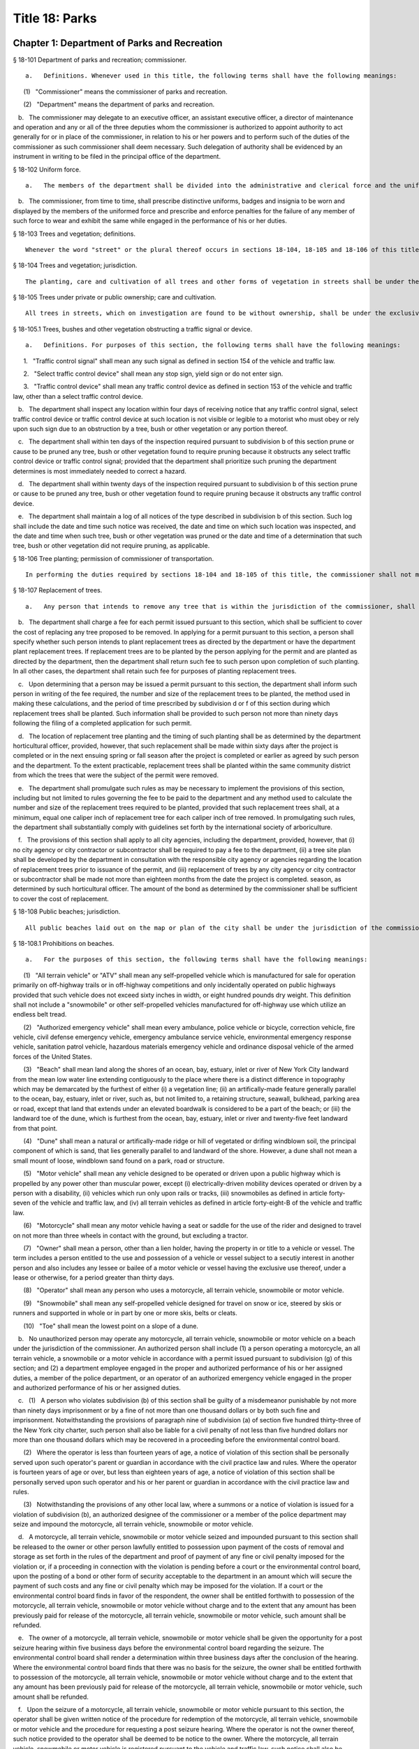 Title 18: Parks
===================================================
Chapter 1: Department of Parks and Recreation
--------------------------------------------------
§ 18-101 Department of parks and recreation; commissioner.  ::


	   a.   Definitions. Whenever used in this title, the following terms shall have the following meanings:

      (1)   "Commissioner" means the commissioner of parks and recreation.

      (2)   "Department" means the department of parks and recreation.

   b.   The commissioner may delegate to an executive officer, an assistant executive officer, a director of maintenance and operation and any or all of the three deputies whom the commissioner is authorized to appoint authority to act generally for or in place of the commissioner, in relation to his or her powers and to perform such of the duties of the commissioner as such commissioner shall deem necessary. Such delegation of authority shall be evidenced by an instrument in writing to be filed in the principal office of the department.




§ 18-102 Uniform force.  ::


	   a.   The members of the department shall be divided into the administrative and clerical force and the uniformed force.

   b.   The commissioner, from time to time, shall prescribe distinctive uniforms, badges and insignia to be worn and displayed by the members of the uniformed force and prescribe and enforce penalties for the failure of any member of such force to wear and exhibit the same while engaged in the performance of his or her duties.




§ 18-103 Trees and vegetation; definitions.  ::


	Whenever the word "street" or the plural thereof occurs in sections 18-104, 18-105 and 18-106 of this title, it shall be deemed to include all that is included by the terms street, avenue, road, alley, lane, highway, boulevard, concourse, public square, and public place, or the plurals thereof respectively; the word "tree" or the plural thereof shall be deemed to include all forms of plants having permanent woody self-supporting trunks; the word "vegetation" shall be deemed to include plants collectively of whatever name or nature not included under the term "tree".




§ 18-104 Trees and vegetation; jurisdiction.  ::


	The planting, care and cultivation of all trees and other forms of vegetation in streets shall be under the exclusive jurisdiction of the commissioner, except as otherwise provided in section 18-105 of this title. The commissioner is authorized to use such portions of the parks, for the cultivation of tree plants, as he or she may set apart for that purpose, without detriment to the parks in which such nurseries are established, to enable him or her at all times to have tree plants adapted for growth under the varying conditions of soil and surroundings in streets.




§ 18-105 Trees under private or public ownership; care and cultivation.  ::


	All trees in streets, which on investigation are found to be without ownership, shall be under the exclusive care and cultivation of the commissioner, and such commissioner shall employ the most improved methods for the protection and cultivation of the trees selected for preservation, and remove those condemned as unfit for cultivation. Trees found to be in the care of individual owners, corporations, societies, or associations, shall not be subject to the jurisdiction of the commissioner, unless the owners thereof make written application to the commissioner to have such trees transferred to his or her care. If the commissioner approves such transfer, he or she shall forthwith assume full control thereof and the former owner shall be relieved of all expense connected with the cultivation of such trees. In all cases where land-owners, societies or associations elect to plant and cultivate their own trees in streets, such planting and cultivation must conform to the rules and regulations adopted by the commissioner. The commissioner may, however, on the written application of any land-owner, plant and cultivate trees on the streets adjoining his or her land and charge for such service an amount not to exceed the actual cost to the department for labor and materials.




§ 18-105.1 Trees, bushes and other vegetation obstructing a traffic signal or device.  ::


	   a.   Definitions. For purposes of this section, the following terms shall have the following meanings:

      1.   "Traffic control signal" shall mean any such signal as defined in section 154 of the vehicle and traffic law.

      2.   "Select traffic control device" shall mean any stop sign, yield sign or do not enter sign.

      3.   "Traffic control device" shall mean any traffic control device as defined in section 153 of the vehicle and traffic law, other than a select traffic control device.

   b.   The department shall inspect any location within four days of receiving notice that any traffic control signal, select traffic control device or traffic control device at such location is not visible or legible to a motorist who must obey or rely upon such sign due to an obstruction by a tree, bush or other vegetation or any portion thereof.

   c.   The department shall within ten days of the inspection required pursuant to subdivision b of this section prune or cause to be pruned any tree, bush or other vegetation found to require pruning because it obstructs any select traffic control device or traffic control signal; provided that the department shall prioritize such pruning the department determines is most immediately needed to correct a hazard.

   d.   The department shall within twenty days of the inspection required pursuant to subdivision b of this section prune or cause to be pruned any tree, bush or other vegetation found to require pruning because it obstructs any traffic control device.

   e.   The department shall maintain a log of all notices of the type described in subdivision b of this section. Such log shall include the date and time such notice was received, the date and time on which such location was inspected, and the date and time when such tree, bush or other vegetation was pruned or the date and time of a determination that such tree, bush or other vegetation did not require pruning, as applicable.




§ 18-106 Tree planting; permission of commissioner of transportation.  ::


	In performing the duties required by sections 18-104 and 18-105 of this title, the commissioner shall not make openings or excavations in any street for the purpose of planting or cultivating trees, without having first obtained the written approval of the commissioner of transportation nor shall any tree be so planted as to permanently interfere with the ordinary usage of the street, nor shall the planting be performed in any case so as to injure or impair any sewer, drain, water pipe, or other structure erected by legal authority.




§ 18-107 Replacement of trees.  ::


	   a.   Any person that intends to remove any tree that is within the jurisdiction of the commissioner, shall obtain a permit from the department prior to such removal.

   b.   The department shall charge a fee for each permit issued pursuant to this section, which shall be sufficient to cover the cost of replacing any tree proposed to be removed. In applying for a permit pursuant to this section, a person shall specify whether such person intends to plant replacement trees as directed by the department or have the department plant replacement trees. If replacement trees are to be planted by the person applying for the permit and are planted as directed by the department, then the department shall return such fee to such person upon completion of such planting. In all other cases, the department shall retain such fee for purposes of planting replacement trees.

   c.   Upon determining that a person may be issued a permit pursuant to this section, the department shall inform such person in writing of the fee required, the number and size of the replacement trees to be planted, the method used in making these calculations, and the period of time prescribed by subdivision d or f of this section during which replacement trees shall be planted. Such information shall be provided to such person not more than ninety days following the filing of a completed application for such permit.

   d.   The location of replacement tree planting and the timing of such planting shall be as determined by the department horticultural officer, provided, however, that such replacement shall be made within sixty days after the project is completed or in the next ensuing spring or fall season after the project is completed or earlier as agreed by such person and the department. To the extent practicable, replacement trees shall be planted within the same community district from which the trees that were the subject of the permit were removed.

   e.   The department shall promulgate such rules as may be necessary to implement the provisions of this section, including but not limited to rules governing the fee to be paid to the department and any method used to calculate the number and size of the replacement trees required to be planted, provided that such replacement trees shall, at a minimum, equal one caliper inch of replacement tree for each caliper inch of tree removed. In promulgating such rules, the department shall substantially comply with guidelines set forth by the international society of arboriculture.

   f.   The provisions of this section shall apply to all city agencies, including the department, provided, however, that (i) no city agency or city contractor or subcontractor shall be required to pay a fee to the department, (ii) a tree site plan shall be developed by the department in consultation with the responsible city agency or agencies regarding the location of replacement trees prior to issuance of the permit, and (iii) replacement of trees by any city agency or city contractor or subcontractor shall be made not more than eighteen months from the date the project is completed. season, as determined by such horticultural officer. The amount of the bond as determined by the commissioner shall be sufficient to cover the cost of replacement.




§ 18-108 Public beaches; jurisdiction.  ::


	All public beaches laid out on the map or plan of the city shall be under the jurisdiction of the commissioner. The commissioner shall also have charge of the care and maintenance thereof and shall prominently post each beach as having "polluted waters not recommended for bathing" as periodically determined by the commissioner of health.




§ 18-108.1 Prohibitions on beaches.  ::


	   a.   For the purposes of this section, the following terms shall have the following meanings:

      (1)   "All terrain vehicle" or "ATV" shall mean any self-propelled vehicle which is manufactured for sale for operation primarily on off-highway trails or in off-highway competitions and only incidentally operated on public highways provided that such vehicle does not exceed sixty inches in width, or eight hundred pounds dry weight. This definition shall not include a "snowmobile" or other self-propelled vehicles manufactured for off-highway use which utilize an endless belt tread.

      (2)   "Authorized emergency vehicle" shall mean every ambulance, police vehicle or bicycle, correction vehicle, fire vehicle, civil defense emergency vehicle, emergency ambulance service vehicle, environmental emergency response vehicle, sanitation patrol vehicle, hazardous materials emergency vehicle and ordinance disposal vehicle of the armed forces of the United States.

      (3)   "Beach" shall mean land along the shores of an ocean, bay, estuary, inlet or river of New York City landward from the mean low water line extending contiguously to the place where there is a distinct difference in topography which may be demarcated by the furthest of either (i) a vegetation line; (ii) an artifically-made feature generally parallel to the ocean, bay, estuary, inlet or river, such as, but not limited to, a retaining structure, seawall, bulkhead, parking area or road, except that land that extends under an elevated boardwalk is considered to be a part of the beach; or (iii) the landward toe of the dune, which is furthest from the ocean, bay, estuary, inlet or river and twenty-five feet landward from that point.

      (4)   "Dune" shall mean a natural or artifically-made ridge or hill of vegetated or drifing windblown soil, the principal component of which is sand, that lies generally parallel to and landward of the shore. However, a dune shall not mean a small mount of loose, windblown sand found on a park, road or structure.

      (5)   "Motor vehicle" shall mean any vehicle designed to be operated or driven upon a public highway which is propelled by any power other than muscular power, except (i) electrically-driven mobility devices operated or driven by a person with a disability, (ii) vehicles which run only upon rails or tracks, (iii) snowmobiles as defined in article forty-seven of the vehicle and traffic law, and (iv) all terrain vehicles as defined in article forty-eight-B of the vehicle and traffic law.

      (6)   "Motorcycle" shall mean any motor vehicle having a seat or saddle for the use of the rider and designed to travel on not more than three wheels in contact with the ground, but excluding a tractor.

      (7)   "Owner" shall mean a person, other than a lien holder, having the property in or title to a vehicle or vessel. The term includes a person entitled to the use and possession of a vehicle or vessel subject to a secutiy interest in another person and also includes any lessee or bailee of a motor vehicle or vessel having the exclusive use thereof, under a lease or otherwise, for a period greater than thirty days.

      (8)   "Operator" shall mean any person who uses a motorcycle, all terrain vehicle, snowmobile or motor vehicle.

      (9)   "Snowmobile" shall mean any self-propelled vehicle designed for travel on snow or ice, steered by skis or runners and supported in whole or in part by one or more skis, belts or cleats.

      (10)   "Toe" shall mean the lowest point on a slope of a dune.

   b.   No unauthorized person may operate any motorcycle, all terrain vehicle, snowmobile or motor vehicle on a beach under the jurisdiction of the commissioner. An authorized person shall include (1) a person operating a motorcycle, an all terrain vehicle, a snowmobile or a motor vehicle in accordance with a permit issued pursuant to subdivision (g) of this section; and (2) a department employee engaged in the proper and authorized performance of his or her assigned duties, a member of the police department, or an operator of an authorized emergency vehicle engaged in the proper and authorized performance of his or her assigned duties.

   c.   (1)   A person who violates subdivision (b) of this section shall be guilty of a misdemeanor punishable by not more than ninety days imprisonment or by a fine of not more than one thousand dollars or by both such fine and imprisonment. Notwithstanding the provisions of paragraph nine of subdivision (a) of section five hundred thirty-three of the New York city charter, such person shall also be liable for a civil penalty of not less than five hundred dollars nor more than one thousand dollars which may be recovered in a proceeding before the environmental control board.

      (2)   Where the operator is less than fourteen years of age, a notice of violation of this section shall be personally served upon such operator's parent or guardian in accordance with the civil practice law and rules. Where the operator is fourteen years of age or over, but less than eighteen years of age, a notice of violation of this section shall be personally served upon such operator and his or her parent or guardian in accordance with the civil practice law and rules.

      (3)   Notwithstanding the provisions of any other local law, where a summons or a notice of violation is issued for a violation of subdivision (b), an authorized designee of the commissioner or a member of the police department may seize and impound the motorcycle, all terrain vehicle, snowmobile or motor vehicle.

   d.   A motorcycle, all terrain vehicle, snowmobile or motor vehicle seized and impounded pursuant to this section shall be released to the owner or other person lawfully entitled to possession upon payment of the costs of removal and storage as set forth in the rules of the department and proof of payment of any fine or civil penalty imposed for the violation or, if a proceeding in connection with the violation is pending before a court or the environmental control board, upon the posting of a bond or other form of security acceptable to the department in an amount which will secure the payment of such costs and any fine or civil penalty which may be imposed for the violation. If a court or the environmental control board finds in favor of the respondent, the owner shall be entitled forthwith to possession of the motorcycle, all terrain vehicle, snowmobile or motor vehicle without charge and to the extent that any amount has been previously paid for release of the motorcycle, all terrain vehicle, snowmobile or motor vehicle, such amount shall be refunded.

   e.   The owner of a motorcycle, all terrain vehicle, snowmobile or motor vehicle shall be given the opportunity for a post seizure hearing within five business days before the environmental control board regarding the seizure. The environmental control board shall render a determination within three business days after the conclusion of the hearing. Where the environmental control board finds that there was no basis for the seizure, the owner shall be entitled forthwith to possession of the motorcycle, all terrain vehicle, snowmobile or motor vehicle without charge and to the extent that any amount has been previously paid for release of the motorcycle, all terrain vehicle, snowmobile or motor vehicle, such amount shall be refunded.

   f.   Upon the seizure of a motorcycle, all terrain vehicle, snowmobile or motor vehicle pursuant to this section, the operator shall be given written notice of the procedure for redemption of the motorcycle, all terrain vehicle, snowmobile or motor vehicle and the procedure for requesting a post seizure hearing. Where the operator is not the owner thereof, such notice provided to the operator shall be deemed to be notice to the owner. Where the motorcycle, all terrain vehicle, snowmobile or motor vehicle is registered pursuant to the vehicle and traffic law, such notice shall also be mailed to the registered owner. Where the operator is less than eighteen years old, such notice shall also be either personally served upon the operator's parent or guardian or mailed to the operator's parent or guardian if the name and address of such person is reasonably ascertainable.

   g.   The commissioner shall have the right to issue a permit to operate a motorcycle, all terrain vehicle, snowmobile or motor vehicle upon any beach for a special purpose, including but not limited to, the recording or filming of audio, video or other electronic media.

   h.   The provisions of this section shall be enforced by an authorized designee of the commissioner or by a member of the police department.

   i.   The commissioner, in consultation with the police commissioner, shall promulgate such rules as are necessary, (1) to set forth the procedures which must be followed regarding the seizure and release of any motorcycle, all terrain vehicle, snowmobile or motor vehicle pursuant to subdivision (c) of this section; (2) to establish the time within which a motorcycle, all terrain vehicle, snowmobile or motor vehicle which is not redeemed shall be deemed abandoned, and the procedures for subsequent disposal; and (3) to provide for reasonable fees for the transportation and storage of such vehicles.




§ 18-109 Setbacks along boardwalks and beaches.  ::


	   a.   Any building, whether new or altered, abutting on any boardwalk or public beach that has or is to have an open front or fronts, or in which business is or is intended to be done through windows or doorways, shall have and maintain an adequate setback satisfactory to the commissioner of buildings, such setback to be not less than four feet.

   b.   Any person violating any of the provisions of this section, upon conviction thereof, shall be punished by a fine not to exceed ten dollars, or by imprisonment, not to exceed ten days, or by both.

   c.   This section shall not prevent or make unlawful the installation of footings for temporary barriers or shields in accordance with section 3202.1.1.1 of the New York city building code or temporary flood shields, stairs or ramps in accordance with section 3202.4.3 of the New York city building code.




§ 18-110 Public beaches; life-saving apparatus.  ::


	The commissioner may furnish, erect and maintain on any public beach any life-saving apparatus, appliances and paraphernalia, for the protection and safety of bathers which any law, rule or regulation now or hereafter may require keepers of bathing establishments along the seashore to furnish and maintain. During such period as the commissioner shall furnish and maintain the same, the duty of keepers of bathing establishments on, near or along the inshore line of any such public beach to do so shall be suspended. If for any period the commissioner shall not furnish and maintain the same such commissioner shall, under such rules and regulations as he or she may establish therefor, issue permits to such keepers to furnish, erect and maintain the same.




§ 18-111 Gifts of real and personal property.  ::


	   a.   Gifts of real and personal property, except such surplus animals and duplicate specimens as the commissioner may deem it judicious to dispose of by sale or otherwise, shall be forever properly protected, preserved and arranged for public use and enjoyment.

   b.   The commissioner, with his or her annual report, shall make a statement of the condition of all the gifts, devises and bequests of the previous year, and of the names of the persons making the same.




§ 18-112 Restrictions on Eastern parkway, etc.  ::


	   a.   It shall be unlawful for buildings or other erections, except porches, piazzas, fences, fountains and statuary to remain or at any time to be placed upon any of the lots fronting upon Eastern parkway, from Washington avenue easterly to the extension of Eastern parkway, or upon the extension of Eastern parkway to Bushwick avenue, within thirty feet from the line or sides of such streets respectively.

   b.   The intervening spaces of land on each side of Eastern parkway and the Eastern parkway extension shall be used only for court-yards, and may be planted with trees and shrubbery, and may be otherwise ornamented at the discretion of the respective owners or occupants thereof.

   c.   Any building standing on April twenty-fourth, nineteen hundred three, or that may have been or may be erected thereafter, on any lot fronting or to front on either Union street or Lincoln place, easterly from New York avenue to the former city line of Brooklyn, shall never be used for any purpose other than a dwelling house, church, chapel or school house, stable, carriage house, conservatory for plants or a green house; but no livery or railway stable or carhouse shall at any time be erected or maintained upon any of such lots.

   d.   It shall be unlawful to erect, establish or carry on, in any manner whatever, upon any lot fronting upon Eastern parkway or its extension to Bushwick avenue, or upon any lot bounded by either Union street or Lincoln place, easterly from New York avenue to the former city line of Brooklyn, or upon the streets intersecting Eastern parkway between St. Johns Place and President street, any slaughter-house, tallow chandlery, furnace, foundry, nail or other factory, or any manufactory for making starch, glue, varnish, vitriol, oil or gas, or for tanning, dressing, repairing or keeping skins, hides or leather, or any distillery, brewery or sugar bakery, lime kiln, railway or other stable, or depot, or any other manufactory, trade, business or calling, which may be in anywise dangerous, obnoxious or offensive to the neighboring inhabitants.




§ 18-113 Restrictions on Ocean parkway.  ::


	   a.   It shall be unlawful for buildings or other erections, except porches, piazzas, fences, fountains and statuary, to remain or at any time to be placed upon Ocean parkway within thirty feet from the outside lines thereof. In addition thereto, such space on each side of such parkway shall be used only for courtyards, and may be planted with trees and shrubbery, and may be otherwise ornamented at the discretion of the respective owners or occupants thereof. Such use and ornamentation shall be under the direction of the department.

   b.   It shall be unlawful to erect, establish or carry on, in any manner whatever, upon any lot fronting upon Ocean parkway, any slaughter-house, tallow chandlery, furnace, foundry, nail or other factory, or any manufactory for making starch, glue, varnish, vitriol, oil or gas, or for tanning, dressing, repairing or keeping skins, hides or leather, or any distillery, brewery or sugar bakery, lime kiln, railway or other stable, or depot, or any other manufactory, trade, business or calling, which may be in anywise dangerous, obnoxious or offensive to the neighboring inhabitants.

   c.   This section shall not prevent or make unlawful the installation of footings for temporary barriers or shields in accordance with section 3202.1.1.1 of the New York city building code or temporary flood shields, stairs or ramps in accordance with section 3202.4.3 of the New York city building code.




§ 18-114 Coney island oceanarium.  ::


	The commissioner may enter into an agreement with the New York Zoological Society for the operation and maintenance by such New York Zoological Society of certain premises and approaches thereto to be constructed at Coney Island in the borough of Brooklyn, to be known as the oceanarium, and for the adequate keeping, maintenance, extension, preservation, management, operation and exhibition by such New York Zoological Society of collections of aquatic animals and plants therein and for the furnishing by such New York Zoological Society of opportunities for study, research and publication in connection with such collections. Such contract shall become effective only upon the approval of the mayor. Upon the making of such contract, the city may annually, in its discretion, appropriate to the said New York Zoological Society such sum or sums as it may determine for the maintenance and support of the said oceanarium and the activities of the said New York Zoological Society in connection therewith.




§ 18-115 Richmondtown exhibit.  ::


	   a.   The commissioner may enter into an agreement with the Staten Island Historical Society for the further restoration, operation, maintenance and management of the historical village known as Richmondtown, located at Richmondtown in the borough of Richmond, and for the operation, maintenance and exhibition by such Staten Island Historical Society of the group of historical buildings and museums therein containing exhibits portraying community life on Staten Island from the seventeenth through the nineteenth centuries. Such contract shall become effective only upon the approval of the mayor.

   b.   Upon the making of such contract, the city may annually, in its discretion, appropriate to the said Staten Island Historical Society such sums as it may determine for the further restoration, care and maintenance of the said historical village of Richmondtown.

   c.   The building or buildings and grounds so to be operated by the Staten Island Historical Society shall be open to the public with or without admission fee as shall be authorized by the board of directors of said Staten Island Historical Society with the consent and approval of the commissioner.




§ 18-116 Garage in Lincoln Square Performing Arts Center.  ::


	The mayor, upon the recommendation of the commissioner, may provide for the construction by the city acting by the commissioner and for the operation and maintenance by the city through the commissioner or by a person, firm or corporation under permit or license from the commissioner, with the approval of the mayor, of a surface or subsurface garage upon and under the public park property in Lincoln Square Performing Arts Center for the purpose of accommodating persons using the facilities included in the Performing Arts Center and the adjacent public parks. With the consent of the mayor and upon obtaining the approvals of the departments having jurisdiction of the subject matter involved herein, the commissioner may provide for the sale of gasoline and oil and the furnishing of minor motor vehicle repairs and services in such garage premises, notwithstanding the provisions of any law, rule, regulation or zoning resolution of the city to the contrary.




§ 18-117 Perkins arboretum.  ::


	   a.   The commissioner shall have jurisdiction over and may conduct, operate and maintain or enter into an agreement as authorized by subdivision c of this section, for the conduct, operation and maintenance of certain premises formerly owned by Evelina B. Perkins and Dorothy Perkins Freeman located at Riverdale in the borough of the Bronx and conveyed to the city, as an arboretum to be known as the Perkins Garden to be used:

      (i)   for the study and exhibition of plant life and plantings suitable to the city of New York with special reference to the problems affecting growers of plants under urban conditions, and the promotion of extensive and effective use of plants and as a place for rest and passive recreation,

      (ii)   as a center for environmental and ecological studies, including oceanography, the ecology of the Hudson river , the city of New York and of the air and waters about it, urban management and planning, and the improvement of the urban environment (such studies may include but shall not be limited to scientific investigations, classes, demonstrations, exhibitions, lectures, educational activities, conferences and publications), and

      (iii)   as a place for such other educational and cultural activities compatible with the foregoing purposes as Wave Hill, Incorporated, with the concurrence of the commissioner shall in the discretion of its board of directors permit to be conducted.

   b.   In the event that the commissioner shall determine that Perkins Garden shall be operated and maintained by the department, said commissioner shall have power:

      1.   To make and promulgate rules and regulations for the use of the premises described in this section including provisions for entrance and admission charges to the premises or any part thereof and for life, annual or other periodic memberships in the activities of the arboretum in exchange for the payment of dues or fees.

      2.   In connection with the operation of said arboretum, to provide and enter into agreements with persons, firms and corporations for the parking of automobiles, instruction in the activities of the arboretum, the sale of books, pamphlets and other publications, the sale of seeds, bulbs, plants and botanical cuttings, the conduct of cultural activities, the sale of food, at, but not limited to a restaurant, and to make provision for the charges to be made and fees to be paid for such sales and services regardless of whether the same shall be made or provided by the commissioner or others.

   c.   In lieu of such operation and maintenance by the department, the commissioner may, in his or her discretion, enter into an agreement with Wave Hill, Incorporated, for so long as it remains a non-profit membership corporation no part of the net earnings of which inures to the benefit of any member thereof or any other person and no part of the activities of which is carrying on propaganda or otherwise attempting to influence legislation, or any such corporation which is a successor to Wave Hill, Incorporated, for the operation and maintenance by such corporation of the Perkins Garden for the purposes described in subdivision a of this section. Such agreement shall become effective only upon the approval of the mayor, and, notwithstanding any other provision of law, may provide for and authorize ex officio membership on the board of directors of such corporation, of the mayor, the borough president of the Bronx and the commissioner. Such agreement may also provide that (1) such corporation may charge such fees as may be approved by the commissioner for entrance and admission to the premises or any part thereof and for life, annual or other periodic memberships in the activities of the arboretum in exchange for the payment of dues or fees; (2) such corporation may retain such fees and apply them to the operation and maintenance of the Perkins Garden; (3) such corporation may exercise, subject to the approval of the commissioner, any or all of the powers specified in subdivision b of this section; (4) such corporation may from time to time enter into agreements with any agency of the city or the state or any non-profit corporation or association allowing it or them to occupy a portion of the Perkins Garden for one or more of the purposes specified in subdivision a hereof, any such agreement with a nonprofit corporation or association to be only for so long as no part of its net earnings inures to the benefit of any member thereof or any other person and no part of the activities of which is carrying on propaganda or otherwise attempting to influence legislation; and (5) such other terms and conditions as may be necessary or desirable to effectuate the purposes of this section. Upon the making of such contract, the city, in its discretion, may annually appropriate for such corporation, from city funds and from the funds in the special bank account established pursuant to subdivision d hereof, such sum or sums as it may determine for the maintenance and support of the Perkins Garden and the activities of Wave Hill, Incorporated, in connection therewith.

   d.   The comptroller shall deposit in a special bank account or accounts any and all sums of money received by him or her including whatever endowment fund may be received from the donors of the land and the funds received from all sources in connection with the operation of the said arboretum and its appurtenant services. Such moneys shall be used and applied solely to the conduct, operation, maintenance and improvement of such arboretum and the premises described in this section. If the Perkins Garden shall be maintained and operated by the department as authorized by subdivision b of this section, the commissioner shall have power to make necessary and required withdrawals and payments from such account or accounts. The provisions of this subdivision shall not apply to funds which may be appropriated by the city for the operation, maintenance and conduct of the arboretum or for the activities of Wave Hill, Incorporated, in connection therewith.

   e.   Notwithstanding the provisions contained in subdivision a of this section, in the event the commissioner elects to enter into an agreement with Wave Hill, Incorporated, such agreement may provide, in part, that a lease be entered into between Wave Hill, Incorporated and the board of higher education of the city of New York for a period of two and onehalf years, renewable at the option of the parties thereto and the commissioner for one additional period of two and one-half years. Such lease shall provide for the occupation by the board of higher education of the city of New York of part of the presently existing facilities of Perkins Garden for the purpose of carrying on oceanographic studies. Such occupation of the present Perkins Garden facilities shall be on such terms as approved by the commissioner, and shall not provide for (1) the construction of any structure; or (2) the alteration of any part of the landscape; or (3) the use of parking facilities by the board of higher education of the city of New York employees or agents, except as expressly permitted by the commissioner. The commissioner shall have sole authority to require further provisions in such lease in order to insure conformance with the purposes of Perkins Garden as contained in subdivision a of this section.

   f.   It is the intent of the legislature in enacting subdivision e of this section that an absolute prohibition be placed on the further construction of any substantial structure or additional parking facilities not in furtherance of the purposes of Perkins Garden as contained in subdivision a of this section.




§ 18-118 Renting of stadium in Flushing Meadow park; exemption from down payment requirements.  ::


	   a.   Notwithstanding any other provision of law, general, special or local, the city, acting by the commissioner, with the approval of the board of estimate, is hereby authorized and empowered from time to time to enter into contracts, leases or rental agreements with, or grant licenses, permits, concessions or other authorizations to, any person or persons, upon such terms and conditions, for such consideration, and for such term of duration as may be agreed upon by the city and such person or persons, whereby such person or persons are granted the right, for any purpose or purposes referred to in subdivision b of this section, to use, occupy or carry on activities in, the whole or any part of a stadium, with appurtenant grounds, parking areas and other facilities, to be constructed by the city on certain tracts of land described in subdivision c of this section, being a part of Flushing Meadow park and situated in the borough of Queens, city and state of New York, title to which tracts is now in the city. Prior to or after the expiration or termination of the terms of duration of any contracts, leases, rental agreements, licenses, permits, concessions or other authorizations entered into or granted pursuant to the provisions of this subdivision and subdivision b of this section, the city, in accordance with the requirements and conditions of this subdivision and subdivision b of this section, may from time to time enter into amended, new, additional or further contracts, leases or rental agreements with, and grant new, additional or further licenses, permits, concessions or other authorizations to, the same or any other person or persons for any purpose or purposes referred to in subdivision b of this section.

   b.   Any contract, lease, rental agreement, license, permit, concession or other authorization referred to in subdivision a of this section may grant to the person or persons contracting with the city thereunder, the right to use, occupy or carry on activities in, the whole or any part of such stadium, grounds, parking areas and other facilities, (1) for any purpose or purposes which is of such a nature as to furnish to, or foster or promote among, or provide for the benefit of, the people of the city, recreation, entertainment, amusement, education, enlightenment, cultural development or betterment, and improvement of trade and commerce, including professional, amateur and scholastic sports and athletic events, theatrical, musical or other entertainment presentations, and meetings, assemblages, conventions and exhibitions for any purpose, including meetings, assemblages, conventions and exhibitions held for business or trade purposes, and other events of civic, community and general public interest, and/or (2) for any business or commercial purpose which aids in the financing of the construction and operation of such stadium, grounds, parking areas and facilities, and any additions, alterations or improvements thereto, or to the equipment thereof, and which does not interfere with the accomplishment of the purposes referred to in paragraph one of this subdivision. It is hereby declared that all of the purposes referred to in this subdivision are for the benefit of the people of the city and for the improvement of their health, welfare, recreation and prosperity, for the promotion of competitive sports for youth and the prevention of juvenile delinquency, and for the improvement of trade and commerce, and are hereby declared to be public purposes.

   c.   The tracts of land referred to in subdivision a of this section are more particularly described as follows:

      1.   The area of land bounded on the north by the south side of Northern boulevard, on the east by the west side of One hundred twenty-sixth street, on the south by the north side of Roosevelt avenue, and on the west by the east side of Grand Central parkway.

      2.   The area of land bounded on the north by the south side of Roosevelt avenue, on the east by the west side of One hundred twenty-sixth street, on the south by lands of the city of New York occupied by the New York city transit authority, and on the west by the east side of Grand Central parkway, excepting from such area of land, the portion thereof fronting on Roosevelt avenue occupied by such authority as a substation.

   d.   Notwithstanding the foregoing provisions of this section or the provisions of any other law, general, special or local, the commissioner, acting in behalf of the city, is hereby authorized and empowered, without the approval of the board of estimate, to enter into contracts, leases or rental agreements with or grant licenses, permits, concessions or other authorizations to any person or persons, upon such terms and conditions and for such consideration as may be agreed upon by the commissioner and such person or persons, for terms of duration, which, in the case of each such contract, lease, rental agreement, license, permit or other authorization, including renewals, shall not be in excess of one year, whereby such person or persons are granted the right to use, occupy or carry on activities in, the whole or any part of such stadium, grounds, parking areas and other facilities, for any purpose or purposes referred to in subdivision b of this section. Upon the expiration of the terms of duration of any of such contracts, leases, rental agreements, licenses, permits, concessions or other authorizations entered into or granted pursuant to the provisions of this subdivision, or within thirty days prior to such expiration or termination, the commissioner, in accordance with the requirements and conditions of this subdivision, acting in behalf of the city, and without the approval of the board of estimate, may from time to time enter into new, additional or further contracts, leases or rental agreements with, and may grant new, additional or further licenses, permits, concessions or other authorizations to, the same or any other person or persons for any purpose or purposes referred to in subdivision b of this section.

   e.   Notwithstanding the provisions of section 107.00 of the local finance law, for the purpose of financing and paying the cost of the construction of such stadium, grounds, parking areas and facilities, and the construction of any additions, alterations or improvements thereto or to the equipment thereof, including a roof for such stadium and increased seating capacity therein, the city is hereby authorized and empowered, without providing from current funds any part of such cost or otherwise complying with the provisions of section 107.00 of such law, but upon compliance by the city with all other applicable provisions of the local finance law, to issue bonds and bond anticipation notes and to make expenditures from the proceeds of such bonds and bond anticipation notes or from any fund into which such proceeds are paid.




§ 18-119 Queens Zoological and Botanical Gardens.  ::


	The commissioner may enter into an agreement with New York World's Fair 1964-1965 Corporation and the Queens Botanical Garden Society, Inc. for the operation and maintenance by such Queens Botanical Garden Society, Inc. of the botanical garden and arboretum which was constructed by New York World's Fair 1964-1965 Corporation in Kissena Corridor Park in the borough of Queens on land now under lease from the city of New York to the New York World's Fair 1964-1965 Corporation, and for the adequate keeping, maintenance, extension, preservation, management, and operation of such botanical garden and arboretum for the collection and culture of plants, flowers, shrubs and trees, the advancement of botanical science and knowledge and the prosecution of original researches therein and in kindred subjects, for affording instruction in the same, for the prosecution and exhibition of ornamental and decorative horticulture and gardening, and for the entertainment, recreation and instruction of the people. The term of such agreement shall commence upon the completion of construction of such botanical garden and arboretum. Such agreement shall become effective only upon the approval of the mayor and may provide, in addition to other terms and conditions, for use, with the approval of New York World's Fair 1964-1965 Corporation, of such botanical garden and aboretum for exhibits connected with the World's Fair held in the city of New York during the years nineteen hundred sixty-four-nineteen hundred sixty-five and for membership on the board of directors of Queens Botanical Garden Society, Inc. of the mayor and the commissioner and the president of the borough of Queens, and their successors in office. The commissioner may enter into an agreement with Queens Botanical Garden Society, Inc. for the operation and maintenance by Queens Botanical Garden Society, Inc. of a zoo on the land hereinabove described, or other park land which may be made available for such purpose in the future, and for the adequate keeping, maintenance, extension, preservation, management and operation of such zoo for the exhibition of animals and birds, all for the instruction, entertainment, and recreation of the people. Said agreement may also provide for the construction of such zoo by the New York World's Fair 1964-1965 Corporation, the city of New York or both. Such agreement shall become effective only upon the approval of the mayor. Upon completion of the construction of said botanical garden and arboretum, the city may annually, in its discretion, appropriate for the Queens Botanical Garden Society, Inc. such sum or sums as it may determine for the construction, keeping, maintenance, extension, preservation, management and operation of the said zoo, botanical garden and arboretum and the activities of the Queens Botanical Garden Society, Inc. in connection therewith. The facilities operated and maintained by said Queens Botanical Garden Society, Inc. pursuant to the agreement or agreements referred to in this section shall be known as and bear the name "Queens Zoological and Botanical Gardens." All references in this section to Queens Botanical Garden Society, Inc. shall be deemed to refer to that corporation under its present name or under any name which shall hereafter be used by it.




§ 18-120 Hall of science.  ::


	The commissioner, subject to the approval of the mayor, may enter into an agreement with a nonprofit corporation or association organized or to be organized for the sole purpose of operating and maintaining a scientific exhibit or exhibits, for the construction, occupation, operation and maintenance by such corporation or association of a hall of science or scientific exhibits within Flushing Meadow park in the borough of Queens and for the adequate keeping, maintenance, extension, preservation, management and operation of such hall of science and scientific exhibits for affording instruction in the same and for the exhibition of scientific matters and objects for the entertainment, recreation and instruction of the people. Such contract may provide in addition to other terms and conditions, for use, with the approval of the New York World's Fair 1964-1965 Corporation, of such facilities for scientific exhibits connected with the World's Fair held in the city of New York during the years nineteen hundred sixty-four-nineteen hundred sixty-five as said New York World's Fair 1964-1965 Corporation shall agree to and for the continued use of such facilities and exhibits thereafter and for membership on the board of directors of such corporation or association of the mayor and the commissioner and the president of the borough of Queens, and their successors in office. Upon the making of such contract or agreement, the city may annually, in its discretion, appropriate to the corporation or association maintaining such hall of science and other exhibits such sum or sums as it may determine for the maintenance and support thereof and the activities in connection therewith.




§ 18-121 High Rock Park Nature Conservation Center.  ::


	The commissioner, notwithstanding the provisions of section 15.09 of the parks, recreation and historic preservation law, may enter into an agreement with the Staten Island Institute of Arts and Sciences, for a period of not more than ten years, for the maintenance and operation of a nature conservation center on premises known as High Rock Park. Such agreement shall become effective only upon approval by the mayor. Said agreement shall include a clause providing for its termination if the institute ceases to be a non-profit membership corporation, no part of the net earnings of which inures to the benefit of any member thereof. The conservation center shall serve the entertainment, recreational and educational needs of the people, and necessary incidental and informational services may be rendered. All references in this section to the Staten Island Institute of Arts and Sciences shall be deemed to refer to the corporation under its present name or under any name which shall hereafter be used by it.




§ 18-122 Bicycle and tricycle areas in parks.  ::


	   a.   Legislative intent. The city council hereby declares that a drastically high number of adults and children are annually killed and injured by motor vehicles while operating bicycles and tricycles in the streets of our city and countless pedestrians have been injured by the operation of bicycles and tricycles on sidewalks and pedestrian walks in parks. Although the riding of bicycles and tricycles is healthy and wholesome and a normal activity for developing youngsters, the streets and sidewalks of the city of New York are highly congested and, in most areas, dangerous. The safety of the children of New York city requires that a maximum number of off-street areas be developed for the operation of bicycles and tricycles in local communities, and it is impossible to adequately meet this problem except by a large centralized riding area in each borough. It is the intent of the council to assure the broad development of such a program by this legislation.

   b.   Designation areas.

      1.   The commissioner shall cause to be created and maintained, in all parks whose total area exceeds five acres, adequate areas appropriately designed for the use of bicycles and of tricycles.

      2.   Such areas shall be designed and constructed in accordance with plans and specifications approved by the commissioner.

      3.   For purposes of this section, the word "areas" shall mean and include "bicycle paths" at least one mile long in parks whose area is greater than twenty-five acres, "bicycle tracks" at least one-quarter of a mile long in parks whose area is greater than five acres, and "tricycle circles" located close to adequate seating space for adults.




§ 18-123 Brooklyn Children's Museum in Brower Park.  ::


	The commissioner of cultural affairs may enter into an agreement with the Brooklyn Children's Museum, Inc. for the maintenance and operation by the Brooklyn Children's Museum, Inc. of the Brooklyn Children's Museum situated in Brower Park, in the borough of Brooklyn, as the same is presently constructed and established, and as it may be enlarged and improved. Such agreement shall become effective only upon approval by the mayor. Upon the making of such contract, the city may, in its discretion, annually appropriate to the Brooklyn Children's Museum, Inc. such sum or sums of money as it may determine are needed for the maintenance and support of the said Brooklyn Children's Museum and the activities of the Brooklyn Children's Museum, Inc. in connection therewith.




§ 18-124 Art museum.  ::


	The commissioner, subject to the approval of the mayor, may enter into an agreement with a nonprofit corporation or association, organized or to be organized for the purpose of establishing, operating and maintaining an art museum, for the occupation, operation and maintenance by such corporation or association of an art museum in any existing building or buildings or part thereof or in any building or buildings or part thereof hereafter to be constructed in Flushing Meadow park, in the borough of Queens and for the adequate keeping, maintenance, extension, preservation, management and operation of such art museum, for the collection and exhibition of objects of art, the advancement of knowledge concerning art, the prosecution of original researches relating to art and kindred subjects, for affording instruction in the same and for the entertainment, recreation and instruction of the people. Such agreement may provide, in addition to other terms and conditions, for membership on the board of directors or board of trustees of such corporation or association of the mayor and the commissioner and the president of the borough of Queens, and their successors in office. Upon the making of such agreement, the city of New York may annually, in its discretion, appropriate to the corporation or association maintaining such art museum such sum or sums as it may determine for the maintenance and support thereof and the activities in connection therewith.




§ 18-125 Thomas Pell Wildlife Refuge and Sanctuary.  ::


	The commissioner shall set aside as a haven and preserve for wildlife, four sections of park lands in the northwestern portion of Pelham Bay Park designated on the official maps of the department as proposed sanitation landfill areas II, III, IV and VI, broadly described as follows:

   1.   Area II, an irregularly-shaped parcel bounded on the north and northeast by the Hutchinson river parkway and Rock uplands, on the east by the Split Rock golf course, on the south by the New York, New Haven and Hartford railroad tracks and on the west by Bartow road, and running through the center thereof, a substantial portion of Goose creek.

   2.   Area III, an irregularly-shaped parcel bounded on the north by an area of land south of the Hutchinson parkway and the Bartow road exit from said parkway, on the east by a land area west of Bartow road, on the south by the tracks of the New York, New Haven and Hartford railroad tracks and on the west by the center line of the Hutchinson river, but to include Goose island.

   3.   Area IV, an irregularly-shaped parcel of land bounded on the north by the New England thruway, on the east by the Hutchinson parkway, and on the south and on the west by the center line of the Hutchinson river.

   4.   Area VI an irregularly-shaped parcel of land bounded on the north and west by the Hutchinson river, on the east and south by Shore road, said land being known as Tallapoosa west. Excluding, however, Tallapoosa east in said park lands which has been designated as a landfill area for use by the department of sanitation. The commissioner may enter into an agreement with a nonprofit organization for the operation and maintenance by such organization of the areas hereinabove referred to for the adequate keeping, maintenance, management, operation and preservation by such organization of the animals, aquatic animals, migratory and resident fowl and songbirds, fish and other flora and fauna indigenous to the area, to establish collections of specimens and provide interested nature lovers and educational institutions with opportunities for study and research in the areas. Upon the making of such agreement, the city may annually, in its discretion, appropriate to the operating organization such sum or sums as it may determine for the maintenance and support of the Thomas Pell Wildlife Refuge and Sanctuary and the activities of the operating organization in connection therewith. The failure of the commissioner to enter into such an agreement shall in no way alter the status of the abovedescribed areas as wildlife sanctuaries.




§ 18-126 Hunter Island Marine Zoology and Geology Sanctuary.  ::


	The commissioner shall set aside as a zoological and geological haven and preserve, the section of park lands and lands under water in the northeastern portion of Pelham Bay park designated on the official maps of the department as proposed sanitation land fill area V broadly described as follows: Area V, an irregular N-shaped area of marsh lands and lands under water running from a point where the sand of Orchard beach terminate in Long Island sound at the extreme northern tip of the beach, thence northwesterly to the eastern shore of Hunter island, thence northeast along the high water mark line of the eastern shore of Hunter island to that point of the island which still faces east into Long Island sound, thence in a wide arc going easterly and southerly, through the waters of Long Island sound, including within the arc the islands known as Cat Briars island or One Tree island, and Twin islands, back to the point of beginning. The commissioner may enter into an agreement with a nonprofit organization for the operation and maintenance by such organization of the areas hereinabove referred to for the adequate keeping, maintenance, management, operation and preservation by such organization of the animals, aquatic animals, migratory and resident fowl and songbirds, fish and other glacial or post glacial flora and fauna indigenous to the area, to establish collections of specimens and provide interested individual nature lovers and educational institutions with opportunities for study and research in the areas. Upon the making of such agreement, the city may annually, in its discretion, appropriate to the operating organization such sum as it may determine for the maintenance and support of the Hunter Island Marine Zoology and Geology Sanctuary and the activities of the operating organization in connection therewith. The failure of the commissioner to enter into such an agreement shall in no way alter the status of the above described areas as a marine zoology and geology sanctuary.




§ 18-127 Central Park Zoo; Flushing Meadow Zoo; Prospect Park Zoo.  ::


	Notwithstanding any other provision of law, the commissioner may enter into agreements with the New York Zoological Society for the planning, maintenance and operation by such society of zoos and zoological parks on the premises known as the Flushing Meadow Zoo, the Prospect Park Zoo and/or the Central Park Zoo, for the transfer of the animal collections and equipment at such zoos to such society and for purposes and programs incidental and related thereto. Such agreements shall become effective upon approval by the board of estimate.




§ 18-128 Renting of tennis stadium and center in Flushing Meadows-Corona Park.  ::


	   a.   Notwithstanding any other provision of law, general, special or local, the city, acting by the commissioner is hereby authorized and empowered to enter into contracts, long-term leases or rental agreements with, or grant licenses, permits, concessions or other authorizations to, the USTA National Tennis Center Incorporated, its affiliates, successors or mortgagees, or assigns in connection with or pursuant to a mortgage or other financing (including an assignment by a mortgagee) ("NTC") upon such terms and conditions, for such consideration, and for such term of duration as may be agreed upon by the city and the NTC, whereby the NTC is granted the right, for any purpose or purposes referred to in subdivision b of this section, to use, occupy or carry on activities on certain tracts of land described in subdivision c of this section, including the facilities constructed on such tracts of land, being a part of Flushing Meadows-Corona Park and situated in the borough of Queens, city and state of New York, title to which tracts is now in the city, with rights of ingress and egress thereto and therefrom, together with appurtenant rights to use areas within the park other than those described in subdivision c of this section, upon such terms and conditions as agreed upon by the commissioner, for up to sixty days in any calendar year for ancillary parking to support the U.S. Open Tennis Championships or other similar competitive tennis events. Prior to or after the expiration or termination of the terms of duration of any contracts, leases, rental agreements, licenses, permits, concessions or other authorizations entered into or granted pursuant to the provisions of this subdivision and subdivision b of this section, the city, in accordance with the requirements and conditions of this subdivision and subdivision b of this section, may from time to time enter into amended, new, additional or further contracts, leases or rental agreements with, and grant new, additional or further licenses, permits, concessions or other authorizations to the NTC or other person for any purpose or purposes referred to in subdivision b of this section; provided however, that any such lease entered into with a person other than the NTC shall not exceed a period of more than one year and shall not be renewable; and provided further that upon the expiration of such one year period, the city may not enter into any further leases for the lands and facilities described in this section.

   b.   Any contract, lease, rental agreement, license, permit, concession or other authorization referred to in subdivision a of this section may grant to the NTC or other person, the right to use, occupy or carry on activities in, the whole or any part of such tracts of land, including such facilities constructed on such tracts of land, (1) for any purpose or purposes which is of such nature as to furnish to, or foster or promote among, or provide for the benefit of, the people of the city, recreational use and activities including entertainment, amusement, education, enlightenment, cultural development or betterment, and improvement of trade and commerce, including professional, amateur and scholastic sports and athletic events, theatrical, musical or other cultural and entertainment presentations, and meetings, assemblages, conventions and exhibitions, including those held for business or trade purposes, and other events of charitable, civic, community and general public interest, and/or (2) for any charitable, business or commercial purpose which aids in the operation of the facilities constructed on such tracts of land and which does not interfere with the accomplishment of the purposes referred to in paragraph (1) of this subdivision. Any such lease, rental agreement, license, permit, concession or other authorization shall contain provisions with respect to: the establishment of a fund by the NTC to be used by the city, with the approval of the commissioner after consultation with the borough president, for park improvement purposes; the operation of expanded public programs designed to meet the needs of the community, and to encourage broad participation by the public in the sport of tennis as agreed to by the commissioner; and the implementation of non-discrimination and affirmative action policies. It is hereby declared that all of the purposes referred to in this subdivision are for the benefit of the people of the city and for the improvement of their health, welfare, recreation and prosperity, for the promotion of competitive sports for youth and the prevention of juvenile delinquency, lessening of the burdens of government, and for the improvement of trade and commerce, and are hereby declared to be public purposes.

   c.   The tracts of land referred to in subdivision a of this section are more particularly described as follows: All that certain lot, piece or parcel of land, with the buildings and improvements thereon erected, situate, lying and being in Flushing Meadows-Corona Park in the borough of Queens, city and state of New York bounded and described as follows:

      1.   BEGINNING at a point being the corner formed by the intersection of the southeasterly side of the Long Island Rail Road R.O.W. (Flushing and North Side Division) with the northeasterly side of the Grand Central Parkway, said Point of Beginning being N.Y.C. Monument No. 23945 as laid out on N.Y.C. Alteration Maps number 4164, 4179 and 4496; Running thence North 36°-13'-30" East, along the southeasterly side of the Long Island Rail Road R.O.W., a distance of 1,223.44 feet to a point; Running thence North 49°-26'-52" East, a distance of 245.50 feet to a point of curvature; Running thence along a curve, bearing to the left and having a central angle of 13°-13'-20" and a radius of 610.00 feet, a distance of 140.77 feet to a point of tangency; Running thence North 36°-13'-33" East, a distance of 211.45 feet to a point; Running thence South 54°-01'-05" East, a distance of 245.89 feet to a point; Running thence South 35°-58'-51" West, a distance of 7.98 feet to a point; Running thence South 54°-01'-05" East, a distance of 39.78 feet to a point; Running thence North 35°-46'-36" East, a distance of 8.27 feet to a point; Running thence South 54°-01'-05" East, a distance of 25.80 feet to a point of non-tangency; Running thence along a curve, bearing to the left and having a central angle of 58°-23'-39", a radius of 130.00 feet and a radial bearing of North 65°-23'-12" East, a distance of 132.49 feet to a point of non-tangency; Running thence South 11°-06'-58" East, a distance of 860.65 feet to a point; Running thence South 21°-52'-59" West, a distance of 55.13 feet to a point; Running thence South 51°-38'-00" West, a distance of 13.36 feet to a point of tangency; Running thence along a curve, bearing to the left and having a central angle of 13°-18'-06", a radius of 467.00 feet and a distance of 132.49 feet to a point; Running thence South 38°-20'-00" West, a distance of 251.91 feet to a point; Running thence South 37°-02'-43" West, a distance of 88.98 feet to a point; Running thence South 38°-20'-00" West, a distance of 297.32 feet to a point; Running thence South 38°-23'-12" West, a distance of 211.85 feet to a point; Running thence South 38°-32'-31" West, a distance of 200.00 feet to a point; Running thence North 55°-21'-03" West, a distance of 14.76 feet to a point; Running thence South 38°-45'-41" West, a distance of 32.45 feet to a point of non-tangency; Running thence along a curve, bearing to the right and having a central angle of 5°-34'-27", a radius of 7,000.00 feet and a radial bearing of North 33°-38'-33" East, a distance of 681.01 feet to a point of tangency; Running thence North 50°-47'-00" West, a distance of 403.24 feet to the POINT AND PLACE OF BEGINNING. The area of this parcel is 1,855,082 sq. ft. (42.5868 acres) and the total perimeter is 5,500.45 feet.

      2.   BEGINNING at a point being the following courses and distances from the corner formed by the intersection of the southeasterly side of the Long Island Rail Road R.O.W. (Flushing and North Side Division) with the northeasterly side of the Grand Central Parkway, said Point of Beginning being N.Y.C. Monument No. 23945 as laid out on N.Y.C. Alteration Maps numbers 4164, 4179 and 4496;

         (1)   Running thence North 36°-13'-30" East, along the southeasterly side of the Long Island Rail Road R.O.W., a distance of 1,223.44 feet to a point;

         (2)   Running thence North 49°-26'-52" East, a distance of 245.50 feet to a point of curvature;

         (3)   Running thence along a curve, bearing to the left and having a central angle of 13°-13'-20" and a radius of 610.00 feet, a distance of 140.77 feet to a point of tangency;

         (4)   Running thence North 36°-13'-33" East, a distance of 460.50 feet to a point;

         (5)   Running thence South 53°-51'-28" East, a distance of 89.31 feet to the POINT OR PLACE OF BEGINNING; Running thence North 35°-59'-23" East, a distance of 168.81 feet to a non tangent point of curvature; Running thence along a curve, bearing to the left and having a central angle of 5°-13'-58", a radius of 588.03 feet and a radial bearing of North 57°-54'-08" West, a distance of 53.70 feet to a point of tangency; Running thence North 26°-51'-55" East, a distance of 67.58 feet to a point of curvature; Running thence along a curve, bearing to the right and having a central angle of 10°-03'-52" and a radius of 329.01 feet, a distance of 57.80 feet to a point (not a point of tangency); Running thence South 53°-51'-27" East, a distance of 136.54 feet to a non tangent point of curvature; Running thence along a curve, bearing to the right, having a central angle of 21°-10'-31", a radius of 1,000.00 feet and a radial bearing of North 83°-57'-07" West, a distance of 369.58 feet to a point (not a point of tangency); Running thence North 53°-51'-28" West, a distance of 237.41 feet to the POINT OR PLACE OF BEGINNING. The area of this parcel is 67,357 sq.ft. (1.546 acres) and the total perimeter is 1,262.48 feet.

   d.   The tracts of land required by this act to be surrendered by the NTC from the tracts of land previously granted and rededicated as park lands are as follows:

      1.   BEGINNING at a point being the following courses and distances from the corner formed by the intersection of the southeasterly side of the Long Island Rail Road R.O.W. (Flushing and North Side Division) with the northeasterly side of the Grand Central Parkway, said Point of Beginning being N.Y.C. Monument No. 23945 as laid out on N.Y.C Alteration Maps numbers 4164, 4179 and 4496

         (1)   Running thence North 36°-13'-30" East, along the southeasterly side of the Long Island Rail Road R.O.W., a distance of 1,233.44 feet to a point;

         (2)   Running thence North 49°-26'-52" East, a distance of 245.50 feet to a point of curvature;

         (3)   Running thence along a curve, bearing to the left and having a central angle of 13°-13'-20" and a radius of 610.00 feet, a distance of 140.77 feet to a point of tangency;

         (4)   Running thence North 36°-13'-33" East, a distance of 460.50 feet to a point;

         (5)   Running thence South 53°-51'-28" East, a distance of 89.31 feet to a point;

         (6)   Running thence North 35°-59'-23" East, a distance of 168.81 feet to a non tangent point of curvature;

         (7)   Running thence along a curve, bearing to the left and having a central angle of 05°-13'58" and a radius of 588.03 feet and a radial bearing of North 57°-54'08" West, a distance of 53.70 feet to a point of tangency;

         (8)   Running thence North 26°-51'-55" East, a distance of 67.58 feet to a point of curvature;

         (9)   Running thence along a curve, bearing to the right and having a central angle of 10°-03'-52" and a radius of 329.01 feet and a distance of 57.80 feet to a POINT OR PLACE OF BEGINNING; Running thence along a curve, bearing to the right and having a central angle of 15°-58'-37" and a radius of 329.01 feet and a radial bearing of South 53°-04'-11" East, a distance of 91.74 feet to a point (not a point of tangency); Running thence North 54°-51'-58" East, a distance of 30.77 feet to a non tangent point of curvature; Running thence along a curve, bearing to the right, having a central angle of 113°-46'-56", a radius of 15.62 feet and a radial bearing of South 36°-25'-54" East, a distance of 31.03 feet to a point (not a point of tangency); Running thence South 01°-03'-39" East, a distance of 71.24 feet to a non tangent point of curvature; Running thence along a curve, bearing to the right, having a central angle of 04°-44'-42", a radius of 1,000.00 feet and a radial bearing of North 88°-41'-48" West, a distance of 82.81' feet to a point (not a point of tangency); Running thence North 53°-51'-27" West, a distance of 136.54 feet to the POINT OR PLACE OF BEGINNING. The area of this parcel is 10,923 sq. ft. (0.2510 acres) and the total perimeter is 444.13 feet.

   2.   BEGINNING at a point being the following courses and distances from the corner formed by the intersection of the southeasterly side of the Long Island Rail Road R.O.W. (Flushing and North Side Division) with the northeasterly side of the Grand Central Parkway, said Point of Beginning being N.Y.C. Monument No. 23945 as laid out on N.Y.C. Alteration Maps numbers 4164, 4179 and 4496;

      (1)   Running thence North 36°-13'-30" East, along the southeasterly side of the Long Island Rail Road R.O.W., a distance of 1,223.44 feet to a point;

      (2)   Running thence North 49°-26'-52" East, a distance of 245.50 feet to a point of curvature;

      (3)   Running thence along a curve, bearing to the left and having a central angle of 13°-13'-20" and a radius of 610.00 feet, a distance of 140.77 feet to a point of tangency;

      (4)   Running thence North 36°-13'-33" East, a distance of 460.50 feet to a point;

      (5)   Running thence South 53°-51'-28" East, a distance of 401.06 feet to a point (not a point of curvature);

      (6)   Running thence along a curve, bearing to the left, having a central angle of 00°-59'-45", a radius of 1,073.50 feet and a radial bearing of N 62°-09'-41" West, a distance of 18.66 feet to the POINT OR PLACE OF BEGINNING; Running thence along the same curve, bearing to the left, having a central angle of 10°-34'-58", a radius of 1,073.50 feet and a radial bearing of North 63°-09'-27" West, a distance of 198.28 feet to a point; Running thence South 77°-26'-40" East, a distance of 69.89 feet to a point; Running thence South 52°-65'-05" East, a distance of 240.12 feet to a point; Running thence South 37°-03'-55" West, a distance of 147.20 feet to a point (not a point of curvature); Running thence along a curve, bearing to the left, having a central angle of 4°-37'-36", a radius of 2,600.00 feet and a radial bearing of South 10°-56'-00" West, a distance of 209.95 feet to a point of reverse curvature; Running thence along a curve bearing to the right, having a central angle of 60°-37'-23" and a radius of 15.00 feet, a distance of 15.87 feet to a point of reverse curvature; Running thence along a curve, bearing to the left, having a central angle of 16°-53'-47" and a radius of 145.00 feet, a distance of 42.76 feet to a point of reverse curvature; Running thence along a curve bearing to the right, having a central angle of 66°-48'-33" and a radius of 15.00 feet, a distance of 17.49 feet to POINT OR PLACE OF BEGINNING. The area of this parcel is 56,975.79 sq. ft. (1.31 acres) and the total perimeter is 941.56 feet.

   3.   Notwithstanding the opening paragraph and paragraphs one and two of this subdivision, the NTC shall have exclusive use of the parcels described in paragraphs one and two of this subdivision for the U.S. Open Tennis Championships, consisting of up to and including thirty days per year for the tournament, qualifying tournament, and for a reasonable amount of time before and after the U.S. Open Tennis Championships for the purpose of setting up and removing any equipment or structures necessary for the tournament.




§ 18-128.1 Snug Harbor.  ::


	   a.   Notwithstanding any other provision of law, general, special or local the city, acting by the commissioner of parks and recreation and the commissioner of cultural affairs with the approval of the board of estimate, is hereby authorized and empowered to transfer, grant, demise or let to the Snug Harbor Cultural Center, Inc. or other not-for-profit corporation or corporations, or a local development corporation or corporations, or any combination thereof, their successors or assigns (individually or collectively, herein referred to as "NPC") by contract, lease, license or other instrument, upon such terms and conditions as shall be agreed upon between the city and NPC, the right, for any purpose or purposes referred to in subdivisions b and c of this section, to use, occupy, license, lease or carry on or cause to be carried on activities in or on the whole or any part of the tracts of land described in subdivision d of this section, including the buildings and other facilities thereon, which tracts are situated in the borough of Staten Island and are commonly known as Snug Harbor.

   b.   Any contract, lease, license, or other instrument referred to in subdivision a of this section may authorize or grant to NPC the right to use, occupy, license, lease and carry on or cause to be carried on activities in or on the whole or any part of the tracts of land described in subdivision d of this section for any purpose or purposes which furnish, foster or promote for the benefit of the people of the city, cultural development, education, recreation, historic preservation of buildings and improvement of business and commerce, including: theatrical, musical, artistic presentations and exhibitions; meetings, assemblages, conventions and conferences; telecommunication systems; events of civic, community and general public interest; and general business or commercial purposes which aid the other purposes set out in this subdivision, provided, however, that nothing herein shall grant to NPC the right to conduct any business or commerce, or contract with any other party for the same, unless such business or commerce is compatible with and conducted in conjunction with the use of Snug Harbor cultural center, as a multi-purpose cultural center, and further provided that nothing herein shall permit the erection or maintenance of telecommunication towers or other above ground apparatus for telecommunication transmission systems on the grounds of Snug Harbor. Subject to the limitations set forth in subdivision c of this section, such land may be used for the purpose of providing residences and work spaces for artists affiliated with the NPC for the duration of such affiliation. It is hereby declared that all of the purposes referred to in this subdivision are for the benefit of the health, welfare and prosperity of the people of the city and are public purposes.

   c.   Except as hereinafter provided, the tracts of land described in subdivision d of this section shall not be used, occupied, licensed or leased for the purpose of housing. Such land may be used to provide residences for artists who are affiliated with the NPC and who through their work, exhibits, lectures or writings contribute to the goals of the NPC. Artists shall only be entitled to occupy such residences for the duration of their affiliation with the NPC and any lease or occupancy permit of a dwelling unit to an artist shall specify that the tenancy or occupancy shall terminate upon the termination of the artist's affiliation with the NPC. Notwithstanding any other provision of law, such dwelling units shall not be subject to regulation or control pursuant to the emergency housing rent control act, the emergency tenant protection act of nineteen seventy-four or any local laws enacted pursuant thereto, the emergency housing rent control law, the rent stabilization law of nineteen hundred sixty-nine or any other law which confers rights of occupancy upon tenants which are inconsistent with the intent of this subdivision to permit the NPC to provide residences for artists only for the duration of their affiliation with the NPC. The provisions of this subdivision shall not be construed to prohibit the NPC from providing residential accommodations to persons employed by the NPC where such residence is necessary for the maintenance or protection of the property such as a resident caretaker, supervisor of maintenance or supervisor of security.

   d.   The tracts of land referred to in subdivisions a, b and c of this section are more particularly described as follows: Beginning at a point formed by the intersection of the southerly line of Richmond Terrace and the westerly line of Tysen Street as shown on borough president of Staten Island map #3861, said point of beginning having coordinates S 4888.33, W 15824.79. Running thence:

      1)    South 03° 42' 57" East, 485.63 feet along the westerly line of Tysen Street to the northerly line of Fillmore Street.

      2)    South 86° 24' 09" West, along the northerly line of Fillmore Street, 100.59 feet.

      3)    North 06° 33' 33" West, 139.83 feet.

      4)    South 87° 58' 30" West, 50.00 feet.

      5)    South 06° 31' 23" East, 141.20 feet to the northerly line of Fillmore Street.

      6)    South 86° 24' 09" West, along the northerly line of Fillmore Street, 46.06 feet to a point of curvature.

      7)    Southerly, curving to the left on the arc of a circle with a radius of 7.50 feet, an angle of 93° 45' 01", 12.27 feet to a point of tangency.

      8)    South 7° 20' 52" East, 359.97 feet.

      9)    South 6° 51' 31" East, 300.02 feet.

      10)    South 7° 00' 45" East, 416.19 feet to a point on the northerly line of Henderson Avenue.

      11)    South 72° 23' 50" West, along the northerly line of Henderson Avenue, 1447.71 feet.

      12)    South 81° 13' 07" West, along the northerly line of Henderson Avenue, 122.79 feet to the easterly line of Kissel Avenue.

      13)    North 9° 03' 54" West, along the easterly line of Kissel Avenue, 1917.41 feet to the southerly line of Snug Harbor Road.

Thence, easterly along the southerly lines of Snug Harbor Road and Richmond Terrace as in use the following 22 courses and distances:

      1)    North 81° 52' 30" East, 343.00 feet.

      2)    North 74° 30' 34" East, 22.48 feet to a point of curvature.

      3)    Northerly, curving to the left on the arc of a circle with a radius of 50.00 feet, an angle of 39° 04' 12", 34.10 feet to a point of compound curvature.

      4)    Northerly, curving to the left on the arc of a circle with a radius of 200.00 feet, an angle of 09° 22' 30", 32.73 feet.

      5)    North 26° 03' 52" East, 41.69 feet.

      6)    North 22° 56' 18" East, 75.00 feet.

      7)    North 19° 30' 48" East, 75.29 feet.

      8)    North 16° 59' 24" East, 53.98 feet to a point of curvature.

      9)    Easterly, curving to the right on the arc of a circle with a radius of 75.00 feet, an angle of 61° 42' 53", 80.78 feet to a point of tangency.

      10)    North 78° 42' 17" East, 44.75 feet.

      11)    North 82° 23' 05" East, 75.33 feet.

      12)    North 85° 01' 47" East, 75.08 feet.

      13)    North 86° 52' 08" East, 83.22 feet to a point of curvature.

      14)    Easterly, curving to the right on the arc of a circle with a radius of 900.00 feet, an angle of 7° 33' 52", 118.82 feet to a point of compound curvature.

      15)    Easterly, curving to the right on the arc of a circle with a radius of 450.00 feet, an angle of 12° 50' 35", 100.87 feet to a point of tangency.

      16)    South 72° 43' 25" East, 91.81 feet to a point of curvature.

      17)    Easterly, curving to the right on the arc of a circle, with a radius of 1460.00 feet, an angle of 14° 29' 21", a distance of 369.21 feet to a point of reverse curvature.

      18)    Easterly, curving to the left on the arc of a circle with a radius of 180.00 feet, an angle of 28° 00' 03", 78.96 feet to a point of tangency.

      19)    South 83° 22' 07" East, 58.01 feet.

      20)    South 89° 57' 40" East, 25.00 feet.

      21)    North 88° 49' 32" East, 220.28 feet to the westerly line of Tysen Street as in use.

      22)    South 03° 42' 57" East, along the westerly line of Tysen Street as in use, 46.90 feet to the point or place of beginning.

   Beginning at a point formed by the intersection of the southerly line of Richmond Terrace and the easterly line of Snug Harbor Road, the intersection of said streets forming an interior angle of 70° 43' 30" as shown on the borough president of Staten Island map #3887, said point of beginning having coordinates S 4714.62, W 17955.22. Running thence easterly along the southerly line of Richmond Terrace, N 89° 41' 08" E, 727.73 feet to a point on Snug Harbor Road. Thence the following 5 courses and distances along Snug Harbor Road:

      1)    South 18° 21' 55" West, 24.95 feet.

      2)    South 22° 56' 18" West, 179.68 feet to a point of curvature.

      3)    Westerly, curving to the right on the arc of a circle with a radius of 90.00 feet, an angle of 58° 56' 12", 92.53 feet to a point of tangency.

      4)    South 81° 52' 30" West, 472.31 feet.

      5)    North 22" 02' 30" West, 296.46 feet to the point or place of beginning.

   Beginning at a point on the northerly line of Richmond Terrace, generally opposite the prolongation of the westerly line of Tysen Street as shown on the president of the borough of Staten Island map #3887, said point of beginning having coordinates S 4788.43, W 15831.26. Running thence westerly along the northerly line of Richmond Terrace the following 9 courses and distances:

      1)    South 89° 00' 30" West, 212.27 feet to a point of curvature.

      2)    Westerly, curving to the right on the arc of a circle with a radius of 220.00 feet, an angle of 25° 23' 59", 97.53 feet to a point of tangency.

      3)    North 65° 35' 31" West, 235.43 feet to a point of curvature.

      4)    Westerly, curving to the left on the arc of a circle with a radius of 1680.00 feet, an angle of 12° 45' 26", 374.06 feet to a point of compound curvature.

      5)    Westerly, curving to the left on the arc of a circle with a radius of 120.00 feet, an angle of 11° 40' 19", 24.45 feet to a point of compound curvature.

      6)    Westerly, curving to the left on the arc of a circle with a radius of 1680.00 feet, an angle of 4° 29' 58", 131.93 feet to a point of reverse curvature.

      7)    Westerly, curving to the right on the arc of a circle with a radius of 720.00 feet, an angle of 7° 44' 03", 97.19 feet.

      8)    South 86° 39' 38" West, 291.90 feet.

      9)    South 88° 24' 46" West, 701.54 feet.

   Thence northerly, North 01° 19' 01" East, 59.39 feet to a point on the southerly line of the Staten Island Rapid Transit Railway. Thence easterly along the southerly line of the Staten Island Rapid Transit Railway, the following 12 courses and distances:

      1)    North 89° 31' 08" East, 338.03 feet.

      2)    South 01° 19" 01" West, 15.00 feet.

      3)    North 89° 31' 08" East, 383.31 feet.

      4)    North 32° 53' 35" East, 17.96 feet.

      5)    North 89° 31' 08" East, 396.00 feet to a point of curvature.

      6)    Easterly, curving to the right on the arc of a circle with a radius of 1131.00 feet, an angle of 18° 58' 00", 374.40 feet to a point of tangency.

      7)    South 69° 57' 32" East, 264.42 feet to a point of curvature.

      8)    Easterly, curving to the left on the arc of a circle with a radius of 1448.00 feet, an angle of 5° 41' 55", 144.01 feet.

      9)   South 66° 56' 46" East, 134.55 feet.

      10)    South 03° 41' 50" East, 2.00 feet.

      11)   South 88° 57' 04" East, 112.19 feet.

      12)   South 03° 41' 50" East, 6.00 feet to the point or place of beginning.

   Beginning at a point on the U.S. Pierhead and Bulkhead line in Kill Van Kull, approved by the secretary of war, October 30, 1915, said point of beginning having coordinates South 4497.61, West 16082.50, and being 234.38 feet west of a point formed by the extension of the westerly line of Tysen Street with the U.S. Pierhead and Bulkhead line; running thence westerly along the northerly line of the Staten Island Rapid Transit Railway, the following 10 courses and distances:

      1)    South 03° 41' 50" East, 197.07 feet.

      2)    North 77° 38' 47" West, 132.04 feet.

      3)    North 69° 57' 32" West, 264.42 feet to a point of curvature.

      4)    Westerly, curving to the left on the arc of a circle with a radius of 1161.00 feet an angle of 18° 58' 00", 384.33 feet to a point.

      5)    South 89° 31' 08" West, 338.00 feet.

      6)    North 00° 28' 52" West, 15.00 feet.

      7)    South 89° 31' 00" West, 449.31 feet.

      8)    South 01° 19' 01" West, 15.00 feet.

      9)    South 89° 31' 08" West, 338.03 feet.

      10)    North 01° 19' 01" East, 106.33 feet to the U.S. Pierhead and Bulkhead line.

   Thence easterly along the U.S. Pierhead and Bulkhead line the following 2 courses and distances:

      1)    North 87° 27' 41" East, 560.68 feet.

      2)    South 85° 27' 28" East, 1309.86 feet to the place or point of beginning.

   Beginning at a point on the northerly line of the lands of the Staten Island Rapid Transit Railway Company, being distant 88.00 feet from the northerly line of Richmond Terrace and generally on a prolongation of the westerly line of Tysen Street as indicated on the president of the borough of Staten Island map #3887, said point of beginning having coordinates South 4700.61, West 15836.93, thence:

      1)   North 84° 54' 35" West along the northerly line of the lands of the Staten Island Rapid Transit Railway, 113.13 feet.

      2)    North 03° 41' 50" West, 183.73 feet to the U.S. Pierhead and Bulkhead line approved by the secretary of war on October 30, 1915.

      3)    South 85° 27' 28" East along said U.S. Pierhead and Bulkhead line, 112.98 feet.

      4)    South 03° 41' 50" East, 184.83 feet to the point or place of beginning.




§ 18-128.2 Bryant Park.  ::


	   a.   Notwithstanding the provisions of section three hundred eighty-three of the New York city charter and section twenty of the general city law or any other law prohibiting the alienation of park lands, the city, acting by the commissioner with the approval of the board of estimate, is hereby authorized and empowered to lease to Bryant Park Restoration Corporation ("BPRC"), a not-for-profit corporation organized under the laws of the state of New York for the purpose of assisting the city in restoring and maintaining Bryant Park, for the purposes referred to in subdivision b of this section, upon such terms and conditions and for such duration as shall be agreed upon by the city, The New York Public Library, Astor, Lenox and Tilden Foundations ("NYPL") and BPRC, all or part of the tract of land situated in the borough of Manhattan known as the west terrace of the New York Public Library (the "West Terrace"), and more particularly described as follows: ALL THAT CERTAIN PLOT, piece or parcel of land, comprising a portion of that land known as Bryant Park, with the buildings and improvements thereon erected, situate, lying and being in the Borough of Manhattan, City and State of New York, bounded and described as follows: BEGINNING at a point lying along the south side of West 42nd Street, 482 feet west of the intersection formed by the said south side of West 42nd Street and the west side of Fifth Avenue, and running thence easterly along the south side of West 42nd Street 119 feet to a point lying along said southerly side of West 42nd Street; thence southerly, along the rear wall of the New York Public Library Building, 455 feet to the northerly side of West 40th Street; thence westerly along the northerly side of West 40th Street 119 feet; thence northerly 455 feet to the point or place of BEGINNING. Notwithstanding the foregoing provision, such grant shall not include any portion of the building erected, constructed, equipped and furnished pursuant to chapter five hundred fifty-six of the laws of eighteen hundred ninety-seven (the "NYPL Building"), including appurtenances thereto, except upon the written approval of NYPL.

   b.   The grant referred to in subdivision a of this section may authorize BPRC to sublease all or any portion of the West Terrace for the construction of a structure which may be used for the operation of a restaurant and related purposes, and for such other uses as may be consistent with the purposes of BPRC and NYPL, upon such terms and conditions, for such duration and for such consideration as shall be agreed upon by the city, BPRC and NYPL; provided, however, that no portion of any such structure shall extend beyond sixty feet west of the western most portion of the NYPL Building. It is hereby declared that all of the purposes referred to in this subdivision are for the benefit of the people of the city and are public purposes.




§ 18-129 Fines for unlawful cutting of trees on department property.  ::


	   a.   It shall be unlawful for any individual, firm, corporation, agent, employee or person under the control of such individual, firm or corporation to cut, remove or in any way destroy or cause to be destroyed, any tree or other form of vegetation on public property under the jurisdiction of the commissioner without acquiring written consent from the commissioner. The foregoing provision shall not apply to department employees who are engaged in the proper and authorized performance of their assigned duties.

   b.   Any individual, firm, corporation, agent, employee or person under the control of such individual, firm or corporation violating the provisions of subdivision a of this section concerning a tree shall be liable to arrest and upon conviction thereof shall be deemed guilty of a misdemeanor and shall be punished by a fine of not more than fifteen thousand dollars or by imprisonment of not more than one year or by both such fine and imprisonment for each such violation. Such individual, firm, corporation, agent, employee or person under the control of such individual, firm or corporation shall also be liable for a civil penalty of not more than ten thousand dollars for each such violation which may be recovered in a proceeding before the environmental control board. A proceeding to recover any civil penalty authorized pursuant to this section shall be commenced by the service of a notice of violation returnable to the environmental control board. The environmental control board shall have the power to impose the civil penalties prescribed herein. Any individual, firm, corporation, agent, employee or person under the control of such individual, firm or corporation violating the provisions of subdivision a of this section concerning any other form of vegetation shall be liable to arrest and upon conviction thereof shall be deemed guilty of a misdemeanor and shall be punished by a fine of not more than one thousand dollars or by imprisonment of not more than ninety days or by both such fine and imprisonment for each such violation.

   c.   Any individual, firm, corporation, agent, employee or person under the control of such individual, firm or corporation found to be guilty of violating the provisions of subdivision a of this section or section 10-148 of this code by a court of competent jurisdiction or by the environmental control board shall be denied the opportunity to obtain written consent from the commissioner or from an agency having control of public property to cut, remove or in any way destroy or cause to be destroyed, any tree or other form of vegetation on public property under the jurisdiction of the commissioner, or such agency, for a maximum of two years from the date of conviction, or from the date the civil penalty was imposed.




§ 18-130 Ward's and Randall's islands; development into park.  ::


	   a.   There being a shortage of parks and park areas within the city to provide the necessary facilities for fresh air and recreation for the growing population of such city and more particularly for residents of the boroughs of Manhattan, Bronx and Queens; and the creation and establishment of such parks being essential to the health, comfort and welfare of the citizens of the state; and it appearing to the legislature to be necessary and proper that city parks be created and established on the islands known as Ward's and Randall's, within such city, and that the inmates and patients in the various state and city institutions now located on such islands be removed therefrom, excepting the lands on Ward's island presently occupied by the Manhattan state hospital other than parcels one and two hereinafter described and that the buildings and structures of such institutions be demolished for the purpose of such parks; the provisions hereinafter prescribed are enacted and their necessity in the public interest is hereby declared as a matter of legislative determination.

   b.   In order that the state may reconstruct, modernize and rebuild some or all of the building and facilities of Manhattan state hospital on Ward's island, and continue to maintain such hospital, so as to furnish modern facilities for treatment and care of mental patients of the metropolitan district to the benefit of its residents, the city is hereby authorized to extend the lease executed between the city and the state of New York pursuant to the provisions of chapter one hundred thirty-nine of the laws of nineteen hundred and eight, as amended by chapter six hundred ninety-six of the laws of nineteen hundred and thirteen, for a period not exceeding fifty years beyond its present termination date with respect to any or all of the lands now occupied by or used in connection with Manhattan state hospital on Ward's island except the lands hereinafter described as parcel one and parcel two. The department of mental health is hereby directed to remove the remaining inmates on or before April seventh, nineteen hundred fifty-nine from all the buildings of the Manhattan state hospital located on that part of Ward's island described as follows: PARCEL 1 Beginning at the intersection of the shore line of Harlem River with the northerly boundary line of property in the southwest portion of the island, now under the jurisdiction of the Department of Parks of the City of New York, which boundary line was established by the consent of the Governor, dated April 20, 1938, pursuant to Chapter 23 of the laws of 1938, and filed in the Department of Parks and the Department of Mental Health, as shown on map entitled "Index Map of Wards Island", dated April 28, 1936 accompanying said consent, thence generally easterly along said boundary line to its intersection with the westerly line of the right-of-way of the Triborough Bridge; thence generally northerly along said westerly right-of-way line to its intersection with the southwesterly line of Morgan Avenue; thence northwesterly along the southwesterly line of Morgan Avenue to its intersection with the southeasterly line of Scholer Street; thence southwesterly along the southeasterly line of Scholer Street to its intersection with a straight line which is 25 feet southwesterly from and parallel to Building No. 103; thence northwesterly along said line to its intersection with the shore line of Harlem River; thence southwesterly along the shore line of Harlem River to the point or place of beginning. PARCEL 2 Beginning at the intersection of the westerly line of the right-of-way of the New York Connecting Railroad with the shore line of Little Hell Gate as shown on the map referred to in Parcel 1, thence generally southerly along said westerly right-of-way line to its intersection with the shore line of the East River; thence southwesterly along said shore line of the East River to its intersection with the northerly boundary line of park property in the southwest portion of the island, as defined in Parcel 1; thence generally northwesterly along said boundary line to its intersection with the easterly line of the right-of-way of the Triborough Bridge; thence generally northerly along said easterly right-of-way line to its intersection with the northeasterly line of Morgan Avenue; thence southeasterly, generally, along the northeasterly line of Morgan Avenue to its intersection with the southeasterly line of Macy Avenue; thence northeasterly along the southeasterly line of Macy Avenue and its prolongation to its intersection with the southeasterly prolongation of the northeasterly line of Pinel Avenue; thence northwesterly along the northeasterly line of Pinel Avenue to its intersection with the northeasterly line of the cinder road on the northeast side of Buildings Nos. 95, 96, 97 and 98; thence northwesterly along said northeasterly line of said cinder road as prolonged, to its intersection with the easterly line of the right-of-way of the Triborough Bridge; thence generally northerly along said easterly right-of-way line to its intersection with the shore line of Little Hell Gate; thence easterly along said shore line to the point or place of beginning, and such property and equipment used in or in connection with such hospital, as it may desire, to the Pilgrim state hospital on Long Island, or to other state hospitals, in which it shall establish suitable quarters and accommodations for them, within the amounts of appropriations made for such purpose by the legislature. The lease heretofore executed between the city of New York and the state of New York, pursuant to the provisions of chapter one hundred thirty-nine of the laws of nineteen hundred eight, as amended by chapter six hundred ninety-six of the laws of nineteen hundred thirteen, shall be deemed terminated within the meaning and intent of such lease and statute to the extent that such lease relates to that part of Ward's island hereinabove described, when the governor shall certify in writing to the mayor that such inmates, property and equipment have been so transferred, and that the buildings and structures on Ward's island within the above described area are no longer necessary for the purposes of the Manhattan state hospital.

   c.   The city shall proceed as soon as possible after the governor shall have so certified to the mayor, as hereinbefore provided, to raze all of the buildings, structures and other improvements of the Manhattan state hospital and all other structures, buildings and improvements on that part of Ward's island described in subdivision b, except those required for park purposes, and except those connected with the present bridge now owned by the New York, New Haven and Hartford Railroad Company, now located at Ward's island and those connected with the proposed city sewage disposal plant as authorized by chapter six hundred eighty-nine of the laws of nineteen hundred twenty-seven and the structures of Triborough Bridge and Tunnel Authority. The city may, however, at any time prior to such certification by the governor, commence the work of transforming the above described part of the island into a city park and of razing all or such part of such buildings, structures and improvements as may no longer be required for the purposes of such hospital, if the governor consents thereto in writing. Such consent shall specify generally what work is consented to and specifically what buildings, structures and improvements, or parts thereof, may be razed. Copies of each such consent shall be filed with the department of parks and recreation of the city and the department of mental health. No structure, building or improvement shall be erected by the city or the state on Ward's island, except such as are necessary to the proper functioning of the Manhattan state hospital or to the purposes or functions of the sewage disposal plant, established by the city on such island, pursuant to the provisions of chapter six hundred eighty-nine of the laws of nineteen hundred twenty-seven, or except such as may be necessary for the construction, reconstruction, maintenance and operation of the structures of Triborough Bridge and Tunnel Authority, or the present bridge now owned by the New York, New Haven and Hartford Railroad Company, now located on Ward's island or except such as may be consented to by the governor as hereinbefore provided.

   d.   When the buildings and structures of the Manhattan state hospital affected by this section shall have been removed as hereinbefore provided, all of Randall's island and that part of Ward's island described in subdivision b shall be devoted exclusively to the purposes of city parks; and the city is hereby directed to transform the same into parks as soon thereafter as possible, and the same shall henceforth be used for no other purposes. There shall be excluded, however, from the operation of this section all of the land necessary for the continuance of the railroad bridge on such islands, the land necessary for the city sewage disposal plant, established by such city, as authorized by chapter six hundred eighty-nine of the laws of nineteen hundred twenty-seven, and the land deemed necessary by the Triborough Bridge and Tunnel Authority for the construction, reconstruction, maintenance and operation of the structures of Triborough Bridge and Tunnel Authority, provided, however, that there shall be provided by such city convenient means of access from such Triborough Bridge at convenient locations to such parks located on such islands, and convenient connections between the two islands.

   e.   Notwithstanding the provisions of subdivisions b, c and d, the city is hereby authorized to lease to the people of the state of New York the lands on Ward's island hereinafter described by amending the extension of lease dated December eleventh, nineteen hundred fifty-three, executed between the city of New York and the state of New York pursuant to the provisions of chapter one hundred one of the laws of nineteen hundred fifty-two, so as to include such lands within the terms and provisions of such extension of lease. Beginning at a point on the southeasterly line of Scholer Street, where it would be intersected by the continuation easterly in a straight line of the northerly boundary line of "Parcel 1A" as released to the City of New York by the consent of the Governor dated January 18, 1950; thence continuing generally easterly along the further prolongation easterly of said boundary line to its intersection with the westerly line of the right-of-way of the Triborough Bridge; thence generally northerly along said westerly right-of-way line to its intersection with the southwesterly line of Morgan Avenue; thence northwesterly along the southwesterly line of Morgan Avenue to its intersection with the southeasterly line of Scholer Street; thence southwesterly along the southeasterly line of Scholer Street to the point or place of beginning of the parcel herein described.

   f.   Notwithstanding the provisions of subdivisions b, c, d, and e, the city is hereby authorized to lease to the people of the state of New York, the lands on Ward's island hereinafter described by amending the extension of lease dated December tenth, nineteen hundred sixty-two, executed between the city and the state of New York pursuant to the provisions of chapter five hundred twenty-three of the laws of nineteen hundred sixty-two, so as to include such lands within the terms and provisions of such extension of lease. All that land now used by the city department of parks and recreation on the southeasterly portion of Ward's island and generally bounded by the Triborough Bridge right-of-way on the west, the shore line of the Hell Gate channel of the East River on the south and southeast and the lands under lease to the state of New York for Manhattan state hospital on the northeast and north, constituting 24 acres, more or less.

   g.   Notwithstanding the provisions of subdivisions b, c, d, e, and f of this section, in order that the state may reconstruct, modernize and rebuild some or all of the buildings and facilities of the Manhattan psychiatric center and the Kirby forensic psychiatric center on Ward's Island, and continue to maintain said hospitals, so as to furnish modern facilities for treatment and care of patients with mental illness of the metropolitan district and to benefit the health, welfare and safety of its residents, the city of New York is hereby authorized to enter into an agreement for the renewal or further extension of the lease executed between the city of New York and the state of New York pursuant to the provisions of chapter one hundred one of the laws of nineteen hundred fifty-two and chapter five hundred twenty-four of the laws of nineteen hundred sixty-two, for a period not exceeding fifty years beyond its present termination date with respect to any of the lands now occupied by or used in connection with the Manhattan psychiatric center, the Kirby forensic psychiatric center and related programs. Neither the provisions of section one hundred ninety-seven-c of the New York city charter, relating to a uniform land use review procedure, nor the provisions of any other local law of like or similar import shall apply to the renewal or extension of said lease.




§ 18-131 Posting of signs.  ::


	   a.   The commissioner shall be required to post signs pursuant to sections 10-158 and 10-158.1 of this code, for the vessel regulation zone and the "no wake area" established by such sections.

   b.   1.   The commissioner shall be required to establish a telephone reporting system so that the public can notify the department of any accident or hazardous condition which may occur or exist within park property. The commissioner shall have signs posted in all public parks, playgrounds, including jointly operated playgrounds, beaches and pools which shall contain the telephone number for reporting any accident or hazardous condition that occurs or exists within such public facility.

      2.   The commissioner shall be required to maintain a record of reports of such accidents or hazardous conditions by borough and service district which shall be provided to the council and mayor on an annual basis. Such report shall include any action taken by the department in response to such reported accident or hazardous condition.

      3.   Such notice of accident which the commissioner shall receive according to the provisions of this section shall not be sufficient notice as required under article four of the general municipal law.

   c.   The commissioner shall post the following at all comfort stations at all bathing beaches under the jurisdiction of the department, on its official website, and at such other places or times as the commissioner shall deem appropriate or as required by law, rule or regulation:

      1.   The dates and the results of departmental inspections of the bathing beach at which such information is posted. Such information shall be posted within three days of the completion of the inspection cycle in which such inspection was made.

      2.   The availability of information regarding bathing beaches from the department of health and mental hygiene, which shall include, but not be limited to, the following:

         (i)   a statement of the availability of information posted pursuant to paragraph three of this subdivision on the department of health and mental hygiene's official website and provided to the 311 citizen service center;

         (ii)   if a particular bathing beach is under advisory or closed, the reason for such advisory or closure;

         (iii)   an explanation of how to file a beach-related illness complaint;

         (iv)   any other information the commissioner of health and mental hygiene shall deem appropriate or as required by law, rule or regulation.

      3.   The commissioner of health and mental hygiene shall make the information in subparagraphs ii through iv of paragraph two of this subdivision available on its official website and to the 311 citizen service center. In addition, the commissioner of health and mental hygiene shall make available on its official website and to the 311 citizen service center the information set forth in subparagraphs i through vi of this paragraph, and shall make the information in subparagraphs i, ii and iv of this paragraph available within twenty-four hours of receiving the results of any test performed, or by the end of the business day following receipt of the results of any test performed, whichever is later.

         (i)   the single day enterococci geometric mean for samples taken at a particular bathing beach by the department of health and mental hygiene;

         (ii)   the enterococcus bacteria thirty day geometric mean for such particular bathing beach;

         (iii)   an explanation as to the enterococcus bacteria level that could affect a closure at the particular bathing beach;

         (iv)   dates and results of any inspections or tests made pursuant to New York city health code article one hundred sixty-seven;

         (v)   an explanation as to the weather and other conditions that could result in issuing an advisory or closing the particular bathing beach;

         (vi)   any other information the commissioner of health and mental hygiene shall deem appropriate or as required by law, rule or regulation.

      4.   The commissioner of health and mental hygiene shall make the information required by paragraphs two and three of this subdivision, and such other information deemed appropriate by the commissioner of health and mental hygiene, accessible on the official department website for a period of at least one year. In addition, on or before the first day of November of each year, the commissioner of health and mental hygiene shall forward a combined report of the dates and results of all inspections of all bathing beaches and the dates and reasons for any advisory or closure, and such other information deemed appropriate by the commissioner of health and mental hygiene, for the Friday preceding the last Monday of May until the Friday after the first Monday of September of each year, to the mayor, the public advocate and the speaker of the council.

   d.   The commissioner shall post the dates and results of departmental inspections of property under the jurisdiction of the department on its official website within seven days of the completion of the inspection cycle in which such inspection was made, except that information regarding the inspections of bathing beaches shall be posted within three days of the completion of the inspection cycle in which such inspection was made, in accordance with paragraph one of subdivision c of this section. The results of each inspection shall be accessible on the official department website for a period of at least one year. In addition, the commissioner shall forward a combined report of such inspection results to the mayor, the public advocate and the speaker of the council for each fiscal year by the first day of August of the next succeeding fiscal year.




§ 18-131 Emergency reporting signs. [Repealed]  ::


	   1.   Until such time as all members of the United States Armed Forces listed either as missing in action or prisoners of war are accounted for by the United States government, the commissioner shall assure, subject to subdivisions 2 and 3 of this section, that the Prisoner of War/Missing in Action (POW/MIA) flag is flown over all public property under the jurisdiction of the commissioner whenever the American flag is flown over such property.

   2.   Within sixty days following the effective date of the local law that added this section, the POW/MIA flag shall be flown in twenty-five percent of all parks under the jurisdiction of the commissioner, including all parks under the jurisdiction of the commissioner that bear the name of a veteran of the United States Armed Forces or that include the word "Memorial" in the park name, whenever the American flag is flown over such property.

   3.   Within three years following the effective date of the local law that added this section, the POW/MIA flag shall be flown over all public property under the jurisdiction of the commissioner whenever the American flag is flown over such property.

   4.   The commissioner shall submit to the Mayor and the Speaker of the City Council an annual report indicating all public property under the jurisdiction of the commissioner over which the POW/MIA flag is flown. Such reporting requirement shall terminate upon full compliance with the requirements set forth in subdivision 3 of this section, at which time the commissioner shall submit a final report to the Mayor and to the Speaker of the City Council indicating all public property under the jurisdiction of the commissioner over which the POW/MIA flag is flown.




§ 18-133 Adopt-A-Park Program.  ::


	   a.   Definitions. For the purposes of this section, "sponsor" shall mean the person(s) or group(s) that have entered into an agreement with the department with respect to the maintenance, renovation and agreement requirements provided for in the Adopt-A-Park program.

   b.   The commissioner is authorized to enter into agreements with one or more individuals, corporations, partnerships or other entities, other than political candidates and their campaign organizations, to sponsor any park, playground, beach, pool, recreation center, ballfield, green space, greenstreet, vehicle, equipment, structure or other property under the jurisdiction of the department, except as provided in subdivision g of this section. Such sponsor may elect to be recognized by a sign at or on the area sponsored which shall not be larger than the standard sign used by the department. The commissioner shall erect such signs in a manner that best preserves the aesthetic quality of the sponsored area. Where the erection of such a sign is impossible, requires approval by another governmental entity or is otherwise prohibited by law, the department and the sponsor may agree to another form of recognition.

   c.   Sponsorship agreements may be entered into for a period of one to eight years from the date of the agreement. Nothing herein shall prohibit more than one sponsor at a particular site, and a sponsor may enter into agreements with the department to sponsor more than one site.

   d.   The department and the sponsor may renew an agreement for a term which shall be at the discretion of the commissioner, but is not to exceed the limits designated in subdivision c of this section. The existing sponsor may apply for renewal of the agreement no less than thirty days before the expiration of the agreement.

   e.   Nothing herein shall be construed to mean that the property or structure sponsored has been renamed for the sponsor or gives the sponsor or an agent or member thereof any authority to sell or display merchandise or use the sponsored area in any manner inconsistent with the New York city charter or any statute, law, rule or regulation. No sponsorship shall impede or impair in any way any concession or lease agreement between the department and any other individual or entity.

   f.   (1)    Sponsors shall make a sponsorship payment to be determined by the commissioner, which shall reflect the size and nature of the sponsored area and the maintenance, level of use, security and program costs or any portion thereof to be undertaken or provided for by the sponsor. Such sponsorship payments shall be treated as private categorical grants and shall be used solely by the department for the sponsored area for park maintenance, capital projects, security, recreation, art and educational programs and the acquisition and development of parkland and related structures or facilities. Any grant in the amount of five thousand dollars or more shall be separately identified.

      (2)   Notwithstanding the provisions of paragraph one of this subdivision, the commissioner may enter into a sponsorship agreement at a reduced sponsorship payment or no sponsorship payment with one or more organizations or individuals who undertake the responsibility to perform uncompensated volunteer assistance of beautification and/or clean-up work consistent with departmental standards.

      (3)   Any sponsorship agreement shall hold the city harmless from liability for any damage or injury arising from such sponsorship and shall provide for indemnification of the city by the sponsor in the event that any judgment or other financial obligation is imposed upon the city with respect to such sponsorship.

   g.   (1)    The provisions of this section shall not apply to any park or facility under the jurisdiction of the department that has a trust, conservancy, or partnership with the department whose annual contributions exceed five hundred thousand dollars to the park or facility.

      (2)   The commissioner may only enter into sponsorships with those individuals or groups in a manner consistent with the integrity of the park, playground, facility or property.

   h.   The comptroller shall have the power to audit and investigate all matters relating to the finances and the financial operations of the program.




§ 18-134 Annual report on non-governmental funding for parks.  ::


	Beginning December 1, 2009, and annually thereafter, the commissioner shall submit a report to the council for the immediately preceding fiscal year on funds and the value of goods donated by non-governmental sources to the department for parks under the jurisdiction of the department. Such report shall include (i) the amount of funds and the value of goods donated by organizations or individuals to the department by park where such funding or goods are designated for a particular park, or by service district or borough if there is no such designation, provided that such funds or goods are valued at more than five thousand dollars; and (ii) where the department has entered into a conservancy arrangement, as defined by section 18-137 of this chapter, with a conservancy, as defined by section 18-137 of this chapter, to provide maintenance and operation services for a park or portion of a park under the jurisdiction of the department, the department shall require such entity to provide data to the department concerning the total amount of expenditures made by such entity for such park or portion of a park. The department shall require that any conservancy that enters into or renews a conservancy arrangement with the department after July 1, 2015, concerning a park or portion of a park under the jurisdiction of the department, provide the department with the data regarding its expenditures for such a park or portion of a park. Prior to July 1, 2015, the department shall, where practicable, seek such information from any conservancy with whom the department has an existing conservancy arrangement, provided that where the department is unable to obtain such information from such conservancy, it shall state the reason why such information was not able to be obtained. Such report, to the extent practicable, shall list organizations and individuals donating funds and goods to the department, provided that any such organization or individual donating funds or goods anonymously shall be listed without identifying information.




§ 18-135 Requiring signage warning of heat dangers of playground equipment.  ::


	The department shall place at all entrances to all playgrounds operated by or under the jurisdiction of the department, including those for which the department has an agreement with a conservancy or other not-for-profit organization with respect to operation of any aspect of a playground a sign reading, "Warning: Some surfaces may become hot. Please take precautions with exposed skin." Such signs shall be placed at all entrances of all playgrounds where presently there is not a sign at all entrances warning that shoes are required to be worn in such playground. Such signs shall also be placed at the entrances to all other playgrounds upon replacement of a sign in any such playground warning that shoes are required to be worn. All signs shall be securely affixed at such entrances. The above described warning shall also be placed on every sign in any playground stating the rules of such playground when any such sign is replaced. All signs shall be in English and, where appropriate, additional languages. For purposes of this section, "securely affixed" shall mean that at a minimum the signs shall be tethered to not less than two stationary fixtures.




§ 18-136 Advisory committee for new surfacing materials.  ::


	   a.   For purposes of this section, "surfacing materials" shall mean infill materials, blades of synthetic turf and surfaces used under and around play equipment.

   b.   The department shall on an ongoing basis consult with the department of health and mental hygiene to identify and evaluate new surfacing materials that have not been previously used for any playgrounds or athletic fields by the department to determine whether such materials may benefit the public by enhancing recreational activities and to evaluate potential health or safety impacts. In performing such an evaluation, the department shall assess reasonably available information on new surfacing materials to determine if such surfacing materials are appropriate for recreational activities in parks and meet existing safety and health standards, including, but not limited to the standards of the American society for testing and materials, the American national standards institute, and the United States consumer products safety commission guidelines set out in its "Handbook for Public Playground Safety", applicable to such materials. Such evaluation shall also include an assessment of reasonably available information regarding whether or not such materials may present any health or safety risk, including whether such materials retain high levels of heat or contain hazardous levels of known carcinogens and/or toxic substances, and of any available studies of such materials that address environmental issues. Such evaluation shall also include an assessment of alternative surfaces and technologies considered, including natural surfacing. The department shall use best efforts to locate all pertinent sources of information on any surfacing material under evaluation, provided that nothing in this section shall be construed to require the performance of an exhaustive search of all information available on any such material. The department shall at least every six months provide to the advisory committee described in this section a report regarding any evaluation of new surfacing materials intended to be used by the department and prior to such use by the department, or provide to the advisory committee a written statement that no such report exists.

   c.   (1)    There shall be an advisory committee on the safety of new surfacing materials. The committee shall consist of nine voting members, five of whom shall be appointed by the mayor, and four of whom shall be appointed by the speaker of the council. In addition, the commissioner of the department or a designee and the commissioner of the department of health and mental hygiene or a designee shall be non-voting members. Each member of the advisory committee shall serve without compensation. Members shall serve at the pleasure of the appointing official and any vacancy shall be filled in the same manner as the original appointment. The committee shall have representatives with expertise drawn from the following subject areas: American society for testing and materials testing methods, consumer products safety commission guidelines, the environmental field, the science field, medicine and human health, landscape architecture and park planning, athletic direction and physical exercise, and the Americans with disabilities act. It shall also have at least one representative from user groups of playgrounds or athletic fields. The members shall choose a chairperson from among the voting members. The advisory committee shall meet with the commissioner or a designee prior to July first and prior to January first each year at which time the commissioner or such designee shall respond to any recommendations made by such committee pursuant to paragraph 2 of this subdivision. The location and time of such meeting shall be determined by the chairperson in coordination with the commissioner. The commissioner may also schedule a meeting of the advisory committee on twenty calendar days notice to all members of the committee. Such notice to the members of the committee shall be by electronic mail and via facsimile as available or via certified mail to the last known address of such member if neither electronic method nor facsimile is available.

      (2)   The advisory committee shall evaluate any report provided to it by the department pursuant to subdivision b of this section. The advisory committee may at any time make independent recommendations to the commissioner regarding proposed new surfacing materials, and may suggest means of educating the public about the appropriate and safe use of materials. The commissioner shall consider any recommendations received from the committee.

   d.   Recommendations of the advisory committee pursuant to subdivision c of this section and reports required by subdivision b of this section shall be sent to the mayor and the speaker of the council and shall be made available on the department's website within ten days of the release of any such reports.

   e.   The advisory committee shall be deemed established upon the appointment of its members and shall continue to exist until three years from the effective date of the local law that added this section, after which it shall cease to exist. Appointment of committee members shall occur within one hundred eighty days of the enactment of this section.




§ 18-137 Representation on park conservancies.  ::


	   a.   For purposes of this section, the following terms shall have the following meanings:

      1.   "Conservancy" shall mean any not-for-profit entity that operates any park or portion of any park under the jurisdiction of the commissioner, pursuant to a written conservancy arrangement, provided that "conservancy" shall not include any not-for-profit entity that operates in three or more boroughs.

      2.   "Conservancy arrangement" shall mean any license or other written authorization allowing a conservancy to operate any park or portion of any park under the jurisdiction of the commissioner.

      3.   "Operates" shall mean the ability to hire a majority of full time staff for such park.

      4.   "Local representative" shall mean an individual who resides within or whose place of business is located within a council district in which such park is located or which such park abuts.

   b.   Any conservancy arrangement entered into, renewed or otherwise granted or executed on or after the effective date of the local law that added this section shall require that at least one local representative from each council district where such park is located or which such park abuts be a voting member of the board of directors, or other governing body of such conservancy, provided that no more than one local representative from each council district in which such park is located and one local representative from two of the council districts which abut such park shall be required, and provided further that no more than twenty percent of the total appointed or elected membership of such conservancy's board of directors or other governing body shall be required to be local representatives. Such local representatives shall be designated in consultation with the council members representing the districts in which the park is located or which abut such park. The nature of such consultation shall be determined by the department, provided that the department shall make the designation of each local representative not less than thirty days following its initial consultation with the appropriate council member, during which time the council member may make a written recommendation regarding the local representative to be designated from their district. In the event that representation from council districts from which a local representative may be designated would in the aggregate be greater than twenty percent of the total appointed membership of such conservancy's board of directors or other governing body or there are more than two council districts abutting such park, the department may determine which council districts shall be represented initially, in consultation with the appropriate council members, with districts from which local representatives shall be designated rotating thereafter in a manner to be determined by the department.




§ 18-138 Locations of concessions in parks.  ::


	   a.   Except as provided herein, any concession under the jurisdiction of the commissioner, and any restaurant located within any park that is the subject of a lease or other agreement between the department and a not-for-profit corporation relating to the restoration and maintenance of the park in which such restaurant is located, other than seasonal concessions of under forty-five days in duration in a calendar year, shall have specific boundaries which shall be indicated on a map of the park in which such concession or restaurant is located. No such concession or restaurant shall extend beyond the boundaries indicated on such map. The department shall visibly mark the authorized boundaries of each such concession or restaurant and shall maintain such markings, unless all boundaries of such concession or restaurant are within a building or similar stationary structure or marking a boundary is not practicable because the terrain does not allow for such marking. The department shall determine how such markings shall be made and any such marking shall be consistent with any law, rule, regulation or determination of the landmarks preservation commission and the public design commission. This subdivision shall not apply to any concession authorized to occupy a ground space of less than two hundred square feet, to occupy an area greater than two acres, or to operate in locations in three or more boroughs, nor shall this subdivision apply to any concession that is expressly authorized to move its location pursuant to the terms of the applicable concession agreement. The location of a concession or restaurant subject to the provisions of this subdivision shall also be marked on a map of the park or parks in which such concession or restaurant is located which map shall be made available on the city of New York's website within one year of the effective date of this section. However, any concession or restaurant covered by this subdivision where the concession agreement, lease or other agreement is entered into or renewed following the effective date of this section, shall have such maps posted within sixty days of the execution or renewal of the relevant concession or lease agreement. It shall not be a violation of this section where the moving of any such boundary was done pursuant to the direction of an authorized employee of any applicable city agency.

   b.   Any person who violates the provisions of subdivision a of this section by exceeding the authorized boundaries of a concession or boundaries for the location of a restaurant subject to the provisions of this section shall be liable for a civil penalty of not less than two hundred dollars nor more than one thousand dollars for each such violation. Such civil penalty shall be in addition to any penalty imposed pursuant to a concession agreement with the department.




§ 18-139 Notification prior to planting of trees.  ::


	Except as provided herein, not less than thirty days prior and not more than one hundred twenty days prior to the commencement of the planting of a tree under the jurisdiction of the department on a sidewalk that is within one hundred feet of any entrance or exit of any school or hospital, the department shall provide written notification of such planting by either facsimile, regular mail, electronic mail or by personal service to the office of the principal or designated representative of such school, or the administrator or designated representative of such hospital. Notifications pursuant to this section made by regular mail shall be placed into the United States mail not less than forty days prior to the commencement of planting of any such tree.




§ 18-140 Stormwater retention planting manual.  ::


	   a.   Not later than November 1, 2013, the commissioner shall promulgate a stormwater retention manual applicable to all plantings conducted by the department that shall maximize the use of stormwater retentive plantings. Such manual shall, at a minimum:

      1.   identify plants suitable for the purpose of facilitating stormwater retention and describe their qualities, including, but not limited to, the appropriate hydrological and soil conditions, necessary sunlight, drought and salt water tolerance, coloring, shade cover, compatibility with other plants and usefulness as a habitat;

      2.   identify suitable planting materials, soil types and mulch, for the purpose of facilitating stormwater retention; and

      3.   set forth guidelines for the planning and organization of plantings, including the appropriate mixes of plants.

   b.   The manuals developed pursuant to this section shall be accessible for use by property owners and professional land managers to increase stormwater retention and shall be made available on-line on the department's website.

   c.   All plantings conducted by the department after May 1, 2014, shall conform to the stormwater retention planting manual.




§ 18-141 Native biodiversity planting practices.  ::


	   a.   Increased native biodiversity. By November 1, 2013, the department shall revise its design manual to increase biodiversity in its landscape practices. Such practices shall maximize the use of native plantings and drought and salt tolerant plantings, as appropriate, and minimize the presence of exotic monocultures on all city-owned property, including green streets, medians, sidewalks, parks and other areas where plantings occur. Where native plant species are not appropriate, such practices shall require the use of any plant species that has not been determined to be an invasive plant species by the New York state department of environmental conservation or by the department, or determined to be a noxious weed by the New York state department of agriculture and markets. Such manual shall include:

      1.   a native species planting guide, to be updated at least every five years, that lists the qualities of native species suitable for planting in the city of New York, including, but not limited to, the appropriate hydrological and soil conditions, necessary sunlight, drought and salt water tolerance, coloring, shade cover, compatibility with other plants and usefulness as a habitat; and

      2.   a list of alternative native species for commonly used non-native species.

   b.   The manual developed pursuant to this section shall be accessible for use by property owners and professional land managers to increase biodiversity and the use of native species, and shall be made available on-line on the department's website. For purposes of this section only, "native species" shall mean, with respect to a particular ecosystem, a species that, other than as the result of introduction, historically occurred or currently occurs in that ecosystem.

   c.   All plantings conducted by the department after May 1, 2014, shall conform to the design manual promulgated or drafted pursuant to this section. Each calendar year from 2015 to 2019, inclusive, the department shall review the effectiveness of the use of its design manual to increase native biodiversity in public plantings and shall issue a report to the mayor and the council documenting the number and location of all native species plantings in the prior year, including efforts made by the department to utilize local genotypes, and a description of the department's plans for increasing the diversity of native species in the city.

   d.   Exemption. Botanic gardens and public institutions who possess plants for educational, scientific, historic or collection purposes and take precautions to prevent non-native species from going to seed or spreading beyond the existing planting shall be exempt from the requirements of this section.




§ 18-142 Tree removal protocol.  ::


	   a.   The department, in consultation with the office of emergency management, department of sanitation, local electric corporations, and other utility corporations identified by the department, shall develop a protocol for the removal of trees on city property that have been downed or damaged as a result of severe weather events. Such protocol shall require the department:

      1.   to establish effective means of communication with local electric corporations and other utility corporations identified by the department, so that the department is notified in a timely manner (i) of downed or damaged trees that have fallen on powered electrical wires or cables, and (ii) whether it is safe to remove such trees;

      2.   to effectively coordinate city personnel engaged in tree removal on city property, upon receiving information regarding the status of downed or damaged trees;

      3.   to establish a system whereby each report of downed or damaged trees is provided with a unique identifier or tracking number and a method to notify the local electric corporation and other utility corporations identified by the department when a downed or damaged tree on city property has been removed; and

      4.   to establish a system whereby department personnel engaged in tree removal may be deployed with local electric corporation or other utility corporation personnel, if practicable, to assess and remove downed or damaged trees that have fallen on powered electrical wires or cables.

   b.   The department shall publish prominently on its website as soon as is practicable after a severe weather event information instructing persons how to notify the city of downed or damaged trees or downed wires.

   c.   The department shall submit a description of such protocol to the mayor and the speaker of the council, and publish such description prominently on its website, within one hundred eighty days after the enactment of the local law that added this subdivision.




§ 18-143 Report on parks department facilities. ::


	   a.   The commissioner shall submit a report to the mayor and the speaker of the city council on or before May 1 of each year identifying:

      1.   park facilities, including but not limited to playgrounds, beaches, and pools, that have features specifically designed to be used by people with disabilities, and the location of such features;

      2.   (i)   park facilities that have been assessed during the immediately preceding calendar year for their compliance with the 2010 standards for accessible design, or where applicable, the uniform federal accessible standards or the 1991 Americans with disabilities act standards for accessible design;

         (ii)   whether such assessment was performed in response to a complaint from a member of the public or in connection with plans to perform construction work;

         (iii)   the findings from such assessment as to what actions need to be undertaken to address accessibility; and

         (iv)   the plans that have been made to address accessibility based on such assessment;

      3.   work undertaken within the immediately preceding calendar year to bring parks facilities into compliance with such standards; and

      4.   work planned to be undertaken during the current calendar year to bring parks facilities into compliance with such standards.

   b.   Such report shall include the address or location of each facility described.

   c.   Nothing in this section shall be deemed to require that the department undertake construction or alterations that would not be required by such act or such standards.






§ 18-144 Annual report on park maintenance. ::


	   a.   Definitions. As used in this section, the following terms have the following meanings:

      Fixed-post maintenance staff. The term "fixed-post maintenance staff" means department maintenance staff who are assigned to perform maintenance work at a specific property under the jurisdiction of the commissioner. 
 

      Functional acreage. The term "functional acreage" means any area of property under the jurisdiction of the commissioner that is routinely maintained by department staff. 
 

      Mobile maintenance crew staff. The term "mobile maintenance crew staff" means department maintenance staff who are not assigned to work out of a specific property under the jurisdiction of the commissioner, but travel to different properties to perform maintenance work. 
 

   b.   On or before December 1 of each year, the commissioner shall, for the immediately preceding fiscal year, submit a report to the mayor and the council on the maintenance work performed by department staff at each property under the jurisdiction of the commissioner. Such report shall include information relevant to maintenance expenditures in parks properties, including: 
 

      1.   The name, type and unique internal identification number of each property; 
 

      2.   The size of each property, in total acreage and functional acreage; 
 

      3.   Whether the fixed-post maintenance staff are assigned to the property; 
 

      4.   Per quarter, the weekly mean of work-hours for staff allocated to perform maintenance activities at each property, for both fixed-post maintenance staff and mobile maintenance crew staff;

      5.   Per quarter, the dollar value of the weekly mean of work hours for staff allocated to perform maintenance activities at each property, for both fixed-post maintenance staff and mobile maintenance crew staff;

      6.   Per quarter, the weekly mean dollar value of estimated regional, district or borough-wide maintenance services provided at each property; and

      7.   Per quarter, the total weekly mean dollar value of maintenance services provided at each property; provided however, should the commissioner develop another method of collecting the same or similar data pursuant to paragraphs 4 through 7 of this section, such report may be amended upon 30 days' notice to the mayor and the council to include such data.

   c.   The report pursuant to this section shall include, per quarter, the total dollar amount for any specialized maintenance services performed, if any, at each property, including but not limited to plumbing and electrical services. 
 

   d.   The report pursuant to this section shall, as of at least one date per quarter, provide the current total headcount by borough of park enforcement patrol officers assigned to work on properties under the jurisdiction of the commissioner, as determined by the existing headcount on that date. 
 

   e.   The commissioner shall submit such annual report to the mayor and the council pursuant to the following timetable: 
 

      1.   On or before December 1, 2016, information on non-specialized maintenance work performed at the one hundred largest properties as determined by functional acreage and the headcount of park enforcement patrol officers; and 
 

      2.   On or before December 1, 2017, and each year thereafter, information on non-specialized maintenance work performed at all properties under the jurisdiction of the commissioner, the headcount of park enforcement patrol officers and the data collected pursuant to subdivision c of this section. 
 

   f.   Each annual report shall be posted on the department's website and the data collected in each report shall be posted on the city's website in a non-proprietary format that permits automated processing. 
 

 
 




§ 18-145 Reporting on capital project expenditures in parks. ::


	The department shall post on the city's website, in a non-proprietary format that permits automated processing, the status of each capital project, as defined in section 5-101 of the administrative code of the city of New York, on property under the jurisdiction of the commissioner. Such information shall include (i) the actual or estimated starting date and actual or estimated completion date of the current phase of such project; (ii) the total amount of funds allocated to such project or, when applicable, a range of the funds available; (iii) the identification of each separate source of funding allocated to such project; (iv) a description of such project; (v) the location of such project; and (vi) a quarterly update. 
 

 
 




§ 18-146 Prohibitions in parks. ::


	   a.    Penalties. In accordance with subparagraph (ii) of paragraph 9 of section 533 of the charter, the violation of any provision of this section shall be a misdemeanor punishable by not more than 20 days imprisonment or by a fine of not more than 1,000 dollars. Any person who violates this section shall, for the first violation, also be liable for a civil penalty of not more than 5,000 dollars, and for the second or any subsequent violation committed within a twelve month period, for a civil penalty of no more than 10,000 dollars, which may be recovered in a proceeding before the office of administrative trials and hearings pursuant to section 1049-a of the charter. For the purposes of this subdivision, the term “first violation” means any number of violations issued during a single incident. Nothing in this section shall be construed to prevent the department from promulgating additional rules concerning activities within the scope of this section; provided that except as specifically provided in this section, violation of such additional rules shall be subject to penalties in accordance with subparagraph (i) of paragraph 9 of section 533 of the charter rather than this section.

   b.    Notwithstanding any provision of law to the contrary, the civil penalty limitation in relation to noise set forth in section 24-270 shall govern where applicable.

   c.   Offenses. The prohibitions set forth in this subdivision shall apply to public parks and to all property under the charge and control of the department.

      1.   Failure to comply with lawful order. No person shall fail, neglect or refuse to comply with the lawful direction or command of any member of the police department, peace officer, park supervisor or such person’s superior, lifeguard, or department employee under the command of the parks enforcement patrol division.

      2.   Pollute waters. No person shall throw, drop, allow to fall, or discharge into or leave in, or otherwise introduce into the waters within the jurisdiction of the department, including pools and bathing areas, or any tributary, brook, stream, sewer or drain flowing into said waters, any substance, liquid or solid, gas, or other item which may or will result in the pollution of said waters.

      3.   Unlawful dumping. No person shall engage in unlawful dumping. For purposes of this subdivision “unlawful dumping” shall mean suffering or permitting any dirt, sand, gravel, clay, loam, stone, rocks, rubble, building rubbish, sawdust, shavings or trade or household waste, refuse, ashes, manure, garbage, rubbish or debris of any sort or any other organic or inorganic material or thing or other offensive matter being transported in a dump truck or other vehicle or conveyance to be dumped, deposited or otherwise disposed of.

      4.   Aviation. No person shall voluntarily bring, land or cause to alight within or upon the jurisdiction of the department, any airplane, hot air balloon, parachute, hang glider, or other aerial craft or device, that endangers any person or property, except that certain areas may be designated appropriate landing places for medical evacuation helicopters. For the purposes of this subdivision “voluntarily” shall mean anything other than a forced landing caused by mechanical or structural failure of the aircraft or other aerial device.

      5.   Explosives, firearms and weapons. No person shall bring into or have in his or her possession any firearms, slingshots, firecrackers, missile propelling instruments or explosives, including any substance, compound or mixture having properties of such a character that alone or in combination with other substances, compounds or mixtures, propel missiles, explode or decompose to produce flames, combustion, noise, or noxious or dangerous odors; provided that this subdivision shall not apply to: a sworn member of the uniformed force of the police department, whether on or off-duty; persons in the military or other service of the United States who are in pursuit of official duty or duly authorized by federal law, regulation or order to possess the relevant firearm or other item; persons in the military service of the state of New York when on duty and duly authorized by applicable regulations to possess the relevant firearm or other item; police officers as defined by subdivision 34 of section 1.20 of the criminal procedure law, if not otherwise specified by this subdivision, when on duty; or peace officers as defined by section 2.10 of the criminal procedure law, when on duty. Nothing in this subdivision shall be construed to prohibit the proper use of cigarette lighters, matches or of charcoal lighter fluid in proper containers in picnic grills where permissible pursuant to the rules promulgated by the commissioner.

      6.    Animals, nests and eggs. Except pursuant to a permit for trapping issued by the department, no person shall molest, chase, harass, injure, wound, trap, hunt, shoot, throw missiles at, kill or remove any animal, any nest, or the eggs of any amphibian, reptile or bird, or, otherwise harm or intentionally take actions that could reasonably harm any animal, nest, or such eggs. Further, no person shall knowingly buy, receive, have in his or her possession, sell or give away any such animal or egg taken from or killed within the jurisdiction of the department including any zoo area.

      7.    Failure to control animals. No person owning, possessing or controlling any animal shall cause or allow such animal to be unleashed or out of control in a manner prohibited by the rules of the department.

      8.    Trespass. No person, unless authorized to do so, shall knowingly enter or remain in a building or other structure, or upon real property, which is fenced, barricaded or otherwise enclosed in a manner designed to exclude or otherwise discourage entrance by any unauthorized individual, or shall enter or leave the jurisdiction of the department except by designated entrance ways or exits.

      9.   Fee evasion. No person shall gain or attempt to gain admittance to department facilities or structures for the use of which charge is made without paying such charge.

      10.   Climbing. No person shall climb upon any statue or artwork not specifically intended for climbing purposes in a manner that damages or could reasonably damage such statue or artwork.

      11.   Dangerous roads. No person shall render dangerous any part of a road.

      12.   Unlawful exposure. No person shall appear in public in such a manner that one's genitalia are unclothed or exposed.

      13.   Unlawful commercial activity. No person shall engage in any commercial activity or commercial speech, except pursuant to a permit issued by the department.

      14.   Events without permits. No person shall hold or sponsor any event that significantly interferes with ordinary park use, as such interference is defined by rules of the department, without a permit issued by the department, or erect any structure, stand, booth, platform, or exhibit in connection with any event without a permit issued by the department.

      15.   Unauthorized vending. No person shall vend in a manner prohibited by the rules of the department.

      16.   Noise at night. No person shall play or operate any musical instrument or drum, radio, tape recorder or other device for producing sound in any park between the hours of 10:00 p.m. and 8:00 a.m., except under the express terms of a permit issued by the department, provided that the department may vary the hours specified in this paragraph in a particular park or area by means of posting signs advising the public of the restricted hours applicable to such park or area.

      17.   Sound reproduction device. No person shall play or operate any sound reproduction device, as defined by the rules of the department, without a permit issued by the department and any other city agency or agencies with pertinent jurisdiction. This paragraph shall not apply to the regular and customary use of sound reproduction devices operated in full accordance with the rules of the department so as not unreasonably to disturb other persons in their permitted uses of the park, except that in areas designated by the department as "quiet zones," such regular and customary use of sound reproduction devices shall be prohibited. Signs shall be posted in all quiet zones advising the public of such prohibition. Use of radios and other sound reproduction devices listened to solely by headphones or earphones, and inaudible to others, is permitted in all areas.

      18.   Music or advertising noise without a permit. No person shall play or operate any musical instrument or drum or cause any noise for advertising or commercial purposes except under the express terms of a permit issued by the department.

      19.   Unauthorized commercial cinematic production. No person shall engage in filming or photography, where such activity is subject to the permit requirements of the mayor's office of film, theatre and broadcasting or any successor agency, except under the express terms of a permit issued by that office.

      20.   Dangerous transportation vehicles. No person shall operate a bicycle, motor vehicle, or similar vehicle in a manner that endangers any other person or property.

      21.   Boating. No owner or operator of a boat, vessel or dinghy shall violate rules of the department regulating the operation, docking, storage, maintenance or removal of such boat, vessel or dinghy, or the use or alteration of facilities connected with such activities.

      22   Unlawful fires.

         (a)   No person shall kindle, build, maintain, or use a fire in any place in a manner prohibited by the rules of the department.

         (b)   No person shall leave, throw away, drop, or toss any lighted match, cigar, or cigarette, hot coals, or other flammable material within, on, near, or against any tree, building, structure, boat, vehicle or enclosure, or in any open area. This paragraph shall not apply to extinguishing a cigar or cigarette on a paved surface.

      23.   Unauthorized construction. No person shall perform or cause to be performed construction work of any kind or any work incidental thereto, including, but not limited to, construction staging, except pursuant to a permit issued by the department.

      24.   Unauthorized excavations. No person shall perform, cause, suffer or allow to be performed any excavations or similar activity that significantly disrupts park property within or adjacent to any park property without a permit issued by the department.

      25.   Area use restrictions.

         (a)   No person shall engage in any toy or model aviation, model boating or model automobiling, or activity involving other similar devices except at such times and at such places designated or maintained therefor.

         (b)   No person shall roller skate, ski, skateboard, sled or coast or ride on any similar device outside areas designated and maintained for such use in a manner that endangers any other person or property.

         (c)   No person shall go upon the ice of any lake or pond in a manner prohibited by the department.

      26.   Exclusive children’s playgrounds. No person shall enter any playground designated by sign as an exclusive children’s playground unless such person is accompanied by a child, in accordance with rules of the department.






§ 18-147 Destruction of trees and property.  ::


	Any violation of a department rule or regulation concerning the cutting, removal or destruction of any tree or concerning the destruction or abuse of other public property under the charge and control of the department, where such destruction or abuse results in significant damage or expense, shall be a misdemeanor punishable by not more than six months imprisonment or by a fine of not more than 15,000 dollars, or by both. Any violation of a rule or regulation concerning the unlawful cutting, removal or destruction of any tree or concerning the destruction or abuse of other public property, where such destruction or abuse results in significant damage or expense, shall also subject the violator to a civil penalty of not more than 10,000 dollars for each violation which may be recovered in a proceeding before the office of administrative trials and hearings pursuant to section 1049-a of the charter. Such proceeding shall be commenced by the service of a notice of violation returnable to such office pursuant to such section. The office of administrative trials and hearings shall have the power to impose the civil penalties prescribed herein in accordance with such section.






§ 18-148 Notification of tree removal.* ::


	   a.   Not less than two days prior to commencement of temporary parking restrictions on any street or roadway or a portion thereof, for the purpose of removal of trees by the department, the department shall post notice of the effective date of such restrictions on such street or roadway, unless the planned work is to occur in accordance with other existing parking restrictions, such as alternate side parking regulations. Such notification shall include the effective date of such restrictions, the location of such restrictions and the estimated end date of such restrictions.

   b.   Nothing in this section shall be construed to require the department to provide notice of any temporary parking restrictions where such restrictions are required to commence immediately to preserve public safety.

   c.   Nothing in this section shall be construed to require the department to complete planned removal within the estimated end date of such restrictions.






§ 18-148 Cleaning playground equipment after pesticide exposure.* ::


	   a.   As used in this section, the following terms have the following meanings:

      Park playground equipment. The term “park playground equipment” means playground equipment which is located within a playground operated by or under the jurisdiction of the department, including those for which the department has an agreement with a conservancy or other not-for-profit organization with respect to operation of any aspect of a playground.

      Pesticide. The term “pesticide” shall have the same meaning as provided in section 17-1101 of this code.

   b.   Within 24 hours of the spraying of any pesticide by or on behalf of a city agency, the department shall clean all park playground equipment located less than the minimum distance from such spraying, as set forth in rule by the department of health and mental hygiene, at which such equipment will not be exposed to such pesticide.






§ 18-149 Discounted recreation center fees. ::


	Annual membership fees for each recreation center under the jurisdiction of the department shall be reduced for persons 62 years of age or older, persons between 18 and 24 years of age, veterans and persons with disabilities. Such reduced fees shall be no greater than 25 percent of the highest annual membership fee charged at such recreation center. 
 

(L.L. 2016/018, 2/19/2016, eff. 6/18/2016; Am. L.L. 2017/133, 8/8/2017, eff. 8/8/2018) 
 




§ 18-150 Defibrillators at youth baseball games and practices in parks. ::


	   a.   Definitions. As used in this section, the following terms have the following meanings:

      Automated external defibrillator. The term "automated external defibrillator" means a medical device, approved by the United States food and drug administration, that: (i) is capable of recognizing the presence or absence in a patient of ventricular fibrillation and rapid ventricular tachycardia; (ii) is capable of determining, without intervention by an individual, whether defibrillation should be performed on a patient; (iii) upon determining that defibrillation should be performed, automatically charges and requests delivery of an electrical impulse to a patient's heart; and (iv) upon action by an individual, delivers an appropriate electrical impulse to a patient's heart to perform defibrillation.

      Department. The term "department" means the department of parks and recreation or any successor of such department.

      Training course. The term "training course" means a course approved by a nationally-recognized organization or the state emergency medical services council in the operation of automated external defibrillators.

      Youth league. The term "youth league" means youth recreation sports leagues other than the public school leagues, including school leagues, little leagues, community based organization leagues, and unaffiliated leagues.

      Youth recreation. The term "youth recreation" means athletic activity with participants who are all 17 years old or younger, but includes grade school through high school athletic programs regardless of the age of the participants.

   b.   Subject to the provision of a sufficient number of automated external defibrillators and training courses by the department pursuant to subdivision c, a youth league using a ballfield under the jurisdiction and management of the department to play or practice baseball shall:

      1.   make available an automated external defibrillator at every baseball game and practice in which any team in such league participates; and

      2.   where practicable, ensure that there is at least one coach, umpire or other qualified adult who is present at each such game and practice who has successfully completed a training course within 24 months of every such game and practice.

   c.   The department shall provide to youth leagues subject to the requirements of subdivision b a sufficient number of automated external defibrillators and training courses at no cost to such leagues. Any defibrillator provided by the department to such a league shall be returned in satisfactory condition upon request of the department.

   d.   The department shall not issue a permit to a youth league for the use of a ballfield under its jurisdiction and management to play baseball unless, for the duration of the season for which the permit is sought, such league certifies that it will comply with subdivision b.

   e.   Each league shall maintain records that it possesses a sufficient number of automated external defibrillators to meet the requirements of subdivision b for three years from the date such league receives the permit that was the subject of the application.

   f.   Any person who voluntarily and without expectation of monetary compensation renders first aid or emergency treatment using an automated external defibrillator that has been made available pursuant to this section, to a person who is unconscious, ill or injured, and any individual or entity that purchases or makes available an automated external defibrillator as required by this section, is entitled to the limitation of liability provided in section 3000-a of the New York state public health law.

   g.   Nothing contained in this section imposes any duty or obligation on any person to provide assistance with an automated external defibrillator to a victim of a medical emergency.

   h.   Nothing contained in this section affects the obligations or liability of emergency health providers pursuant to section 3000-b of the New York state public health law.

   i.   1.   The ballfield permit holder of any league that violates the provisions of subdivisions b or e shall receive a warning for a first violation, and shall be liable for a civil penalty of $500 for each subsequent violation, recoverable in a proceeding before any tribunal established within the office of administrative trials and hearings or within any agency of the city of New York designated to conduct such proceedings.

      2.   The ballfield permit holder of any league that violates the provisions of subdivision c shall be liable for a civil penalty of no more than $2,500 for each automated external defibrillator that is not returned in satisfactory condition to the department, recoverable in a proceeding before any tribunal established within the office of administrative trials and hearings or within any agency of the city of New York designated to conduct such proceedings.

   j.   No ballfield permit shall be issued to any youth league that has a past due outstanding penalty for a violation issued pursuant to paragraph 2 of subdivision i.

   k.   The provision of automated external defibrillators and training courses authorized by this section shall be limited to the appropriation of funds available for this program. To the extent the department anticipates that the number of automated external defibrillators and training courses requested by youth leagues will exceed the funds available, the department shall provide such defibrillators and training courses authorized by subdivision c on an equitable basis until such funds are exhausted.

   l.   The commissioner of the department shall promulgate any rules as may be necessary for the purposes of carrying out the provisions of this section.






§ 18-151 Street tree maintenance information posted online. ::


	The department shall post on its website certain information relating to street tree maintenance and sidewalk repair. Such information shall be updated not less frequently than quarterly and shall, at a minimum, include the following:

   1.   The approximate date and location of each upcoming, regularly scheduled street tree pruning, street tree stump removal and street tree planting;

   2.   The date, location and status of each street tree pruning, street tree stump removal and street tree planting that occurred within the previous six months;

   3.   For each planned sidewalk repair to address sidewalk damage that was (i) reported through a 311 citizen service center request or reported by other means of notification and (ii) caused by a street tree under the jurisdiction of the department:

      (a)   The approximate date and location of such repair; and

      (b)   The date of the initial request for repair.

   4.   For work to address sidewalk damage (i) that was caused by a street tree under the jurisdiction of the department and (ii) where such repair or inspection commenced in the previous six months:

      (a)   For each sidewalk repair or inspection, the date, location and status of such repair or inspection, including the sidewalk rating that resulted from such inspection; and

      (b)   For each sidewalk inspection, the number of notifications concerning such damage received through the 311 citizen service center request or reported by other means of notification in the 90 day-period preceding commencement of such work.






§ 18-152 Pedestrian access to park facilities. ::


	   a.   For any capital project, as defined in section 5-101 of the code, that includes the construction or reconstruction of an outdoor athletic facility, where such facility is within a park under the jurisdiction of the department, is located within 500 feet of a public street and is undertaken on or after the effective date of the local law that added this section, the agency responsible for the design of such project shall construct a sidewalk and a pathway to such sidewalk that is adjacent to such public street and is either sufficient for the unloading of persons from vehicles or is connected to such public transportation. Where there is a parking lot adjacent to such outdoor athletic facility, only a pathway between such parking lot and facility need be constructed.

   b.   The commissioner may exempt a capital project from this section if in the commissioner’s judgment such exemption is necessary in the public interest. Within 120 days after the end of each fiscal year, the commissioner shall report to the council on any exemptions granted pursuant to this subdivision during such year and the basis for such exemptions.






§ 18-153 Notice of changes to capital projects. ::


	For the purposes of this section, the term “capital project” shall have the meaning ascribed to such term in section 5-101 of the code. Within 30 days after the registration of a capital project change order that satisfies each of the following conditions, the department shall provide written notification of such change order by facsimile, regular mail, electronic mail or by personal delivery to each council member, if any, who allocated funds for such capital project:

   1.   The capital project to which such change order applies is under the jurisdiction of the department and has an original registered construction contract value of more than $500,000; and

   2.   Such change order has a value greater than 10 percent of such original registered construction contract value.






§ 18-154 Bathing season for beaches and pools. ::


	   a.   The commissioner shall ensure that (i) the bathing season of each year for beaches and pools under the jurisdiction of the department ends on the Sunday following Labor Day and (ii) during such season, each such bathing beach and pool remains open to the public each day, at a minimum, from the hours of 10:00 a.m. to 6:00 p.m.

   b.   Notwithstanding subdivision a of this section, the commissioner may limit the bathing season for extreme weather conditions, staffing level requirements for beaches or particular facilities, and the safety of the public.






§ 18-155 Installation of bollards. ::


	   a.   Definition. As used in this section, the term "bollard" means any raised concrete and/or metal post that is designed to slow or stop motor vehicles.

   b.   By July 30, 2019, and every year thereafter, the commissioner shall submit to the council an annual report on the installation of bollards in the city. Such report shall include:

      1.   The total number of locations under the jurisdiction of the department where bollards have been installed by the department and the total number of such bollards installed in the 12-month period ending on June 30 of such year; and

      2.   The total number of authorizations for bollard installation by third parties at locations under the jurisdiction of the department issued during the 12-month period ending on June 30 of such year.






Chapter 2: Summer Camps For Children
--------------------------------------------------
§ 18-201 Summer camps for children.  ::


	   a.   The board of estimate, within the amounts appropriated therefor, is authorized to establish camps in spaces provided therefor in parks adjacent to the city under the jurisdiction and control of the state council of parks, recreation and historic preservation. Such camps shall be used to furnish free instruction and maintenance of children between the ages of six and sixteen years and shall be under the jurisdiction of such agency as may be designated by the board.

   b.   Such agency shall provide opportunity for children to receive instruction which shall not exceed ten hours per week in camp sanitation, elementary hygiene, first aid to the injured, life saving, swimming and physical training and such other similar subjects as it may deem proper. Such agency shall prescribe rules and regulations for admission to such camps and the conduct and discipline thereof.

   c.   Such camps shall be operated between July first and August thirty-first of each year. Children shall be entitled to free instruction and maintenance in any such camp for a period of only two weeks during any one year.

   d.   Such agency shall make an annual report to the mayor on or before the fifteenth day of February of matters relating to carrying out the provisions of this section.




